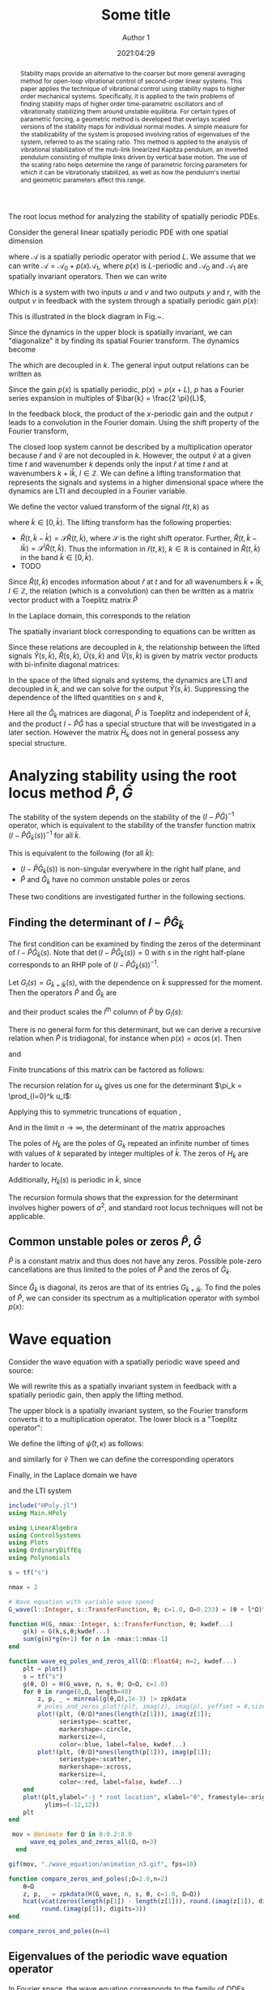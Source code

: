 #+TITLE: Some title
#+AUTHOR: Author 1
#+DATE: 2021:04:29
#+OPTIONS: h:6 num:t toc:nil
#+PROPERTY: header-args:matlab :session *MATLAB* :results output :exports both :eval never-export :noweb yes
#+property: header-args:julia  :session *Julia*  :exports both :eval never-export :async t
# #+SETUPFILE: https://fniessen.github.io/org-html-themes/setup/theme-readtheorg.setup
# #+HTML_HEAD: <link rel="stylesheet" type="text/css" href="https://gongzhitaao.org/orgcss/org.css"/>
#+latex_engraved_theme: ef-light
#+LATEX_CLASS: autart
#+LATEX_CLASS_OPTIONS: [twocolumn]
#+LATEX_HEADER: \input{preamble.tex}
#+latex_header: \usepackage{float}
#+EXCLUDE_TAGS: noexport
#+LATEX: \begin{frontmatter}
#+LATEX: \title{Some title} 
#+LATEX: \author[ABCDa]{Author 1}\ead{something}
#+LATEX: \author[ABCDb]{Author 2}\ead{something}
#+LATEX: \address[ABCDa]{Some address 1}
#+LATEX: \address[ABCDb]{Some address 2}
# #+latex_class: article
# #+latex_class_options: [10pt]
#+LATEX_HEADER: \usepackage{cancel}
#+latex_header: \usepackage{mathtools}
#+BIBLIOGRAPHY: ~/Documents/roam/biblio.bib
#+EXCLUDE_TAGS: noexport ignore
#+STARTUP: showall hideblocks 

#+BEGIN_SRC julia :results silent :exports none
using Pkg; Pkg.activate(".")
#+END_SRC

The root locus method for analyzing the stability of spatially periodic PDEs.

Consider the general linear spatially periodic PDE with one spatial dimension
\begin{align}
\label{eq:general-pde-1}
\partial_t \psi(t, x) &= \mathcal{A} \psi(t, x) + \mathcal{B} u(t, x) \\
y(t, x) &= \mathcal{C} \psi(t, x)
\end{align}
where \(\mathcal{A}\) is a spatially periodic operator with period \(L \). We assume that we can write \(\mathcal{A} = \mathcal{A}_0 + p(x) \mathcal{A}_1 \), where \(p(x) \) is \(L \)-periodic and \(\mathcal{A}_0 \) and \(\mathcal{A}_1 \) are spatially invariant operators. Then we can write
\begin{align}
\label{eq:general-pde-2}
\partial_t \psi(t, x) & = \mathcal{A}_0 \psi(t, x) + \overbrace{p(x) \underbrace{\mathcal{A}_1 \psi(t, x)}_r}^v + \mathcal{B} u(t, x)\\
y(t, x) & = \mathcal{C} \psi(t, x)\\
r(t, x) & = \mathcal{A}_1 \psi(t, x)
\end{align}
Which is a system with two inputs \(u \) and \(v \) and two outputs \( y\) and \(r \), with the output \(v \) in feedback with the system through a spatially periodic gain \(p(x) \):
\begin{align}
\label{eq:general-pde-feedback-1}
v(t, x) = p(x) r(t, x)
\end{align}
This is illustrated in the block diagram in Fig.~\ref{fig:periodic-pde-block-diagram}.
#+begin_export latex
\begin{figure}
    \centering
    \def\svgwidth{0.7\columnwidth}
    \import{figures}{periodic-pde-block-diagram.pdf_tex}
    \label{fig:periodic-pde-block-diagram}
    \caption{}
\end{figure}
#+end_export

Since the dynamics in the upper block is spatially invariant, we can "diagonalize" it by finding its spatial Fourier transform. The dynamics become
\begin{align}
\partial_t \hat{\psi}(t,k) & = A_0(k) \hat{\psi}(t, k) + v(t, k) + B(k) u(t, k) \label{eq:general-pde-3-fourier}\\
\hat{y}(t, k) &   = C(k) \hat{\psi}(t, k) \\
\hat{r}(t, k) &   = A_1(k) \hat{\psi}(t, k)
\end{align}
The which are decoupled in \(k\). The general input output relations can be written as
\begin{equation}
\label{eq:general-pde-operator}
\begin{bmatrix} \hat{y}(\cdot, k) \\ \hat{r}(\cdot, k) \end{bmatrix} = \begin{bmatrix}
G_{11,k} & G_{12,k} \\
G_{21,k} & G_{22,k}
 \end{bmatrix} \begin{bmatrix} \hat{u}(\cdot,k) \\ \hat{v}(\cdot,k) \end{bmatrix}
\end{equation}
Since the gain \(p(x) \) is spatially periodic, \(p(x) = p\left( x + {L} \right) \), \(p \) has a Fourier series expansion in multiples of \(\bar{k} = \frac{2 \pi}{L}\),
\begin{equation}
\label{eq:p-fourier-series}
p(x) = \sum_{l}^{} P_l \exp \left( j l x \frac{2 \pi}{L}  \right) = \sum_{l}^{} P_l \exp \left( j l \bar{k} x\right)
\end{equation}
In the feedback block, the product of the \(x \)-periodic gain and the output \(r \) leads to a convolution in the Fourier domain. Using the shift property of the Fourier transform,
\begin{align}
v(t, x) & = p(x) r(t, x) \label{eq:general-pde-4}\\
v(t, x) & = \sum_{l \in Z} P_l\ \left[ e^{j l \bar{k} x} r(t, x) \right] \\
\hat{v}(t, k) & = \sum_{l \in Z} P_l\ \hat{r}(t, k - \bar{k} l) \label{eq:r-v-lifted}
\end{align}
The closed loop system cannot be described by a multiplication operator because \(\hat{r} \) and \(\hat{v} \) are not decoupled in \(k \). However, the output \(\hat{v} \) at a given time \(t \) and wavenumber \(k \) depends only the input \(\hat{r} \) at time \(t \) and at wavenumbers \(k + l \bar{k} \), \(l \in \mathbb{Z} \). We can define a lifting transformation that represents the signals and systems in a higher dimensional space where the dynamics are LTI and decoupled in a Fourier variable.

We define the vector valued transform of the signal \(\hat{r}(t,k) \) as
\begin{equation}
\label{eq:lifting-transform-1}
\hat{R}(t, \tilde{k}) = \begin{bmatrix} \dots & \hat{r}(t, \tilde{k} - \bar{k}) & \hat{r}(t, \tilde{k}) & \hat{r}(t, \tilde{k} + \bar{k}) & \dots \end{bmatrix}
\end{equation}
where \(\tilde{k} \in [0, \bar{k}) \). The lifting transform has the following properties:

- \(\hat{R}(t, \tilde{k} - \bar{k}) = \mathcal{S} \hat{R}(t, \tilde{k}) \), where \(\mathcal{S}\) is the right shift operator. Further, \( \hat{R}(t, \tilde{k} - l \bar{k}) = \mathcal{S}^{l} \hat{R}(t, \tilde{k}) \). Thus the information in \(\hat{r}(t, k) \), \(k \in \mathbb{R} \) is contained in \(\hat{R}(t, \tilde{k}) \) in the band \(\tilde{k} \in [0, \bar{k}) \).
- TODO

Since \(\hat{R}(t, \tilde{k}) \) encodes information about \(\hat{r} \) at \(t \) and for all wavenumbers \(\tilde{k} + l \bar{k} \), \(l \in \mathbb{Z} \), the relation \ref{eq:r-v-lifted} (which is a convolution) can then be written as a matrix vector product with a Toeplitz matrix \(\hat{P} \)
\begin{align}
\label{eq:r-v-lifted-matrix}
\underbrace{\begin{bmatrix} \vdots \\
\hat{v}(t, \tilde{k} - \bar{k}) \\
 \hat{v}(t, \tilde{k}) \\
 \hat{v}(t, \tilde{k} + \bar{k}) \\
 \vdots  \end{bmatrix}}_{\hat{V}(t, \tilde{k})} & = 
\underbrace{\begin{bmatrix}
\ddots & \ddots & \ddots &    &    & & \\
\dots & P_1 & P_0 & P_{-1} & \dots &      & \\
 & \dots & P_1 & P_0   & P_{-1} & \dots  & \\
 &    & \dots & P_1   & P_0   & P_{-1} & \dots\\
 &    &    &      & \ddots    &  \ddots & \ddots
\end{bmatrix}}_{\hat{P}}
\underbrace{\begin{bmatrix} \vdots \\
\hat{r}(t, \tilde{k} - \bar{k}) \\
 \hat{r}(t, \tilde{k}) \\
 \hat{r}(t, \tilde{k} + \bar{k}) \\
 \vdots  \end{bmatrix}}_{\hat{R}(t, \tilde{k})}
\end{align}
In the Laplace domain, this corresponds to the relation
\begin{equation}
\label{eq:r-v-lifted-laplace}
\hat{V}(s, \tilde{k}) = \hat{P} \hat{R}(s, \tilde{k})
\end{equation}

The spatially invariant block corresponding to equations \ref{eq:general-pde-3-fourier} can be written as
\begin{align}
\label{eq:general-pde-operator-spatially-invariant}
\begin{bmatrix} \hat{y}(s, k) \\ \hat{r}(s, k) \end{bmatrix} = \begin{bmatrix}
G_{11,k}(s) & G_{12,k}(s) \\
G_{21,k}(s) & G_{22,k}(s)
 \end{bmatrix} \begin{bmatrix} \hat{u}(s,k) \\ \hat{v}(s,k) \end{bmatrix} = G_k(s) \begin{bmatrix} \hat{u}(s,k) \\ \hat{v}(s,k) \end{bmatrix}
\end{align}

Since these relations are decoupled in \(k \), the relationship between the lifted signals \( \hat{Y}(s, \tilde{k})\), \(\hat{R}(s, \tilde{k}) \), \(\hat{U}(s, \tilde{k}) \) and \(\hat{V}(s, \tilde{k}) \) is given by matrix vector products with bi-infinite diagonal matrices:
\begin{align}
\begin{bmatrix} \vdots \\ \hat{r}(s, \tilde{k} - \bar{k}) \\
\hat{r}(s, \tilde{k}) \\
\hat{r}(s, \tilde{k} + \bar{k}) \\
\vdots \end{bmatrix} = & 
 \begin{bmatrix}
 \ddots &  &  &  & \\
 & G_{21,\tilde{k} - l \bar{k}} &  &  & \\
 &  & G_{21,\tilde{k}} &  & \\
 &  &  & G_{21,\tilde{k} + l \bar{k}} & \\
 &  &  &  & \ddots
 \end{bmatrix} 
 \begin{bmatrix} \vdots \\ \hat{u}(s, \tilde{k} - \bar{k}) \\
 \hat{u}(s, \tilde{k}) \\
 \hat{u}(s, \tilde{k} + \bar{k}) \\
  \vdots \end{bmatrix}
 + \nonumber \\
& \begin{bmatrix}
 \ddots &               &  &  & \\
 & G_{22,\tilde{k} - l \bar{k}} &  &  & \\
 &  & G_{22,\tilde{k}} &  & \\
 &  &  & G_{22,\tilde{k} + l \bar{k}} & \\
 &  &  &  & \ddots
 \end{bmatrix}
\begin{bmatrix} \vdots \\ \hat{v}(s, \tilde{k} - \bar{k}) \\
 \hat{v}(s, \tilde{k}) \\
 \hat{v}(s, \tilde{k} + \bar{k}) \\
 \vdots \end{bmatrix} \text{ , or} \label{eq:general-pde-operator-lifted} \\
 \hat{R}(s, \tilde{k}) & = \hat{G}_{21,\tilde{k}}(s) \hat{U}(s, \tilde{k}) + \hat{G}_{22,\tilde{k}}(s) \hat{V}(s, \tilde{k})
\end{align}

In the space of the lifted signals and systems, the dynamics are LTI and decoupled in \(\tilde{k} \), and we can solve for the output \(\hat{Y}(s, \tilde{k})\). Suppressing the dependence of the lifted quantities on \(s \) and \(k \), 
\begin{align}
\label{eq:formal-solution-lifted}
\hat{R} & = \hat{G}_{21} \hat{U} + \hat{G}_{22} \hat{V} \\
\hat{V} & = \hat{P} \hat{R} = \hat{P} \hat{G}_{21} \hat{U} + \hat{P} \hat{G}_{22} \hat{V} \\
\implies (I - \hat{P} \hat{G}_{22}) \hat{V} & = \hat{P} \hat{G}_{21} \hat{U}\\
 \hat{Y} & = \hat{G}_{11} \hat{U} + \hat{G}_{12} \hat{V} \\
 & = \left[ \hat{G}_{11} +  (I - \hat{P} \hat{G}_{22})^{-1} \hat{P} \hat{G}_{21} \right] \hat{U} =: \hat{H} \hat{U}
\end{align}

Here all the \(\hat{G}_{\tilde{k}} \) matrices are diagonal, \(\hat{P} \) is Toeplitz and independent of \(\tilde{k} \), and the product \(I - \hat{P} \hat{G} \) has a special structure that will be investigated in a later section. However the matrix \(\hat{H}_k \) does not in general possess any special structure.

* Analyzing stability using the root locus method \( \hat{P}, \hat{G} \)
The stability of the system depends on the stability of the \(\left( I - \hat{P} \hat{G} \right)^{-1} \) operator, which is equivalent to the stability of the transfer function matrix \(\left( I - \hat{P} \hat{G}_{\tilde{k}}(s) \right)^{-1} \) for all \(\tilde{k} \).

This is equivalent to the following (for all \(\tilde{k} \)):
- \((I - \hat{P} \hat{G}_{\tilde{k}}(s)) \) is non-singular everywhere in the right half plane, and
- \(\hat{P} \) and \(\hat{G}_{\tilde{k}} \) have no common unstable poles or zeros

These two conditions are investigated further in the following sections.

** Finding the determinant of \(I - \hat{P} \hat{G}_{\tilde{k}} \)
The first condition can be examined by finding the zeros of the determinant of \(I - \hat{P} \hat{G}_{\tilde{k}}(s) \). Note that \(\det \left( I - \hat{P} \hat{G}_{\tilde{k}}(s) \right) = 0\) with \(s \) in the right half-plane corresponds to an RHP pole of \( \left( I - \hat{P} \hat{G}_{\tilde{k}}(s) \right)^{-1} \).

Let \(G_l(s) = G_{\tilde{k} + l \bar{k}}(s) \), with the dependence on \(\tilde{k} \) suppressed for the moment. Then the operators \(\hat{P} \) and \(\hat{G}_{\tilde{k}} \) are 
\begin{align*}
\hat{P} = \begin{bmatrix}
\ddots & \ddots & \ddots &    &    & & \\
\dots & P_1 & P_0 & P_{-1} & \dots &      & \\
 & \dots & P_1 & \fbox{P_0}   & P_{-1} & \dots  & \\
 &    & \dots & P_1   & P_0   & P_{-1} & \dots\\
 &    &    &      & \ddots    &  \ddots & \ddots
\end{bmatrix},\quad \hat{G}_{\tilde{k}} = \begin{bmatrix}
 \ddots & &  &  & \\
 & G_{-1}(s) &  &  & \\
 &  & \fbox{G_0(s)} &  & \\
 &  &  & G_1(s) & \\
 &  &  &  & \ddots
 \end{bmatrix}
\end{align*}
and their product scales the \(l^{\text{th}} \) column of \(\hat{P} \) by \(G_l(s) \):
\begin{align}
\label{eq:I-PG-general-form}
I - \hat{P} \hat{G}_{\tilde{k}} = I - \begin{bmatrix}
\ddots & \ddots & \ddots &    &    & & \\
\dots & G_{-2}P_1 & G_{-1}P_0 & G_0 P_{-1} & \dots &      & \\
  & \dots & G_{-1} P_1 & \fbox{\(G_0 P_0\)}   & G_1 P_{-1} & \dots  & \\
  &    & \dots & G_0 P_1   & G_1 P_0   & G_2 P_{-1} & \dots\\
  &    &    &      & \ddots    &  \ddots & \ddots
\end{bmatrix}
\end{align}

There is no general form for this determinant, but we can derive a recursive relation when \(\hat{P} \) is tridiagonal, for instance when \(p(x) = a \cos(x) \). Then
\begin{equation}
p(x) = a \cos(x) \Leftrightarrow \hat{P} = \frac{a}{2}
\begin{bmatrix} 
\ddots & \ddots & \ddots &     & \\
  & 1  & 0  &  1  & \\
  &    & \ddots &  \ddots & \ddots
\end{bmatrix} \label{eq:p-hat-with-cosine}
\end{equation}
and
\begin{equation}
\label{eq:det-calculation-1}
I - \hat{P} \hat{G}_{\tilde{k}} = \begin{bmatrix}
\ddots & \ddots & \ddots &    &    & & \\
\dots & - \frac{a}{2} G_{-2} & 1 & -\frac{a}{2} G_0  & \dots &      & \\
  & \dots & - \frac{a}{2} G_{-1}  & \fbox{\(1\)}   & - \frac{a}{2} G_1 & \dots  & \\
  &    & \dots & - \frac{a}{2} G_0   & 1  & - \frac{a}{2} G_2 & \dots\\
  &    &    &      & \ddots    &  \ddots & \ddots
\end{bmatrix}
\end{equation}
Finite truncations of this matrix can be factored as follows:

\begin{equation*}
\begin{bmatrix}
1  & g_1 &  & \\
g_0 & 1 & \ddots & \\
   &  \ddots & \ddots & g_n \\
   &  & g_{n-1} & 1
\end{bmatrix} = \begin{bmatrix}
1 &  &  & \\
l_0 & \ddots & & \\
 &  \ddots & \ddots &  \\
 &  & l_{n-1} & 1
\end{bmatrix} \begin{bmatrix}
u_0 & g_1 &  & \\
 & \ddots & \ddots & \\
 &  & \ddots & g_n \\
 &  &   & u_n
\end{bmatrix}
\end{equation*}
\begin{align*}
l_k & = g_{k-1} / u_{k-1} \\
1 & = l_{k-1} g_k + u_k  \implies u_k = 1 - \frac{g_k g_{k-1}}{u_{k-1}},\ u_0 = 1
\end{align*}
The recursion relation for \(u_k \) gives us one for the determinant \(\pi_k = \prod_{l=0}^k u_l\):
\begin{align*}
\pi_0 & = u_0 = 1 \\
\pi_1 & = u_1 = 1 - g_0 g_1 \\
\pi_{l} & = u_l \pi_{l-1} = \left( 1 -  \frac{g_l g_{l-1}}{u_{l-1}} \right) \pi_{l-1} = \left( 1 - \frac{g_l g_{l-1} \pi_{l-2}}{\pi_{l-1}} \right) \pi_{l-1} \\
& = \pi_{l-1} - g_l g_{l-1} \pi_{l-2}
\end{align*}
Applying this to symmetric truncations of equation \ref{eq:det-calculation-1},
\begin{equation}
\label{eq:det-truncation-1}
H_n := \begin{bmatrix}
1                   &  -\frac{a}{2} G_{-n + 1} &  &  \\
- \frac{a}{2} G_{-n} & \ddots & \ddots &  \\
                    & \ddots & \ddots & - \frac{a}{2} G_{n} \\
                    & & -\frac{a}{2} G_{n-1} &
\end{bmatrix}
\end{equation}
\begin{align}
\pi_{-n} & = 1 \\
\pi_{-n + 1} & = 1 - \frac{a^2}{4} \left( G_{-n + 1} G_{-n} \right) \\
\pi_l & = \pi_{l-1} - \frac{a^2}{4} \left( G_l G_{l-1} \right) \pi_{l-2} \implies \\
\pi_n & = 1 - \frac{a^2}{4} \sum_{l=-n}^{n-1} G_{l}G_{l+1} + \mathcal{O}(a^{4})
\end{align}
And in the limit \(n \to \infty \), the determinant of the matrix \ref{eq:det-calculation-1} approaches
\begin{align}
\label{eq:det-calculation-inf}
\det(I - \hat{P} \hat{G}_{\tilde{k}}) & = 1 - \frac{a^2}{4} \sum_{l \in \mathbb{Z}}^{} G_l(s) G_{l+1}(s) + \mathcal{O}(a^{4}) \\
& = 1 - \frac{a^2}{4} \sum_{l \in \mathbb{Z}}^{} G_{\tilde{k} + l \bar{k}}(s) G_{\tilde{k} + (l+1) \bar{k}}(s) + \mathcal{O}(a^{4}) \\
& = 1 - \frac{a^2}{4} H_{\tilde{k}}(s) + \mathcal{O}(a^{4})
\end{align}
The poles of \(H_{\tilde{k}} \) are the poles of \(G_{k} \) repeated an infinite number of times with values of \(k \) separated by integer multiples of \( \bar{k} \). The zeros of \(H_{\tilde{k}} \) are harder to locate.

Additionally, \(H_{\tilde{k}}(s) \) is periodic in \(\tilde{k} \), since
\begin{align}
H_{\tilde{k} + \bar{k}}(s) & = \sum_{l \in \mathbb{Z}}^{} G_{\tilde{k} + \bar{k} + l \bar{k}}(s) G_{\tilde{k} + \bar{k} + (l + 1) \bar{k}}(s) \\
& = \sum_{m \in \mathbb{Z}}^{} G_{\tilde{k} + m \bar{k}}(s) G_{\tilde{k} + (m+1) \bar{k}}(s) = H_{\tilde{k}}(s) \quad (m := l + 1)
\end{align}

The recursion formula shows that the expression for the determinant involves higher powers of \(a^2 \), and standard root locus techniques will not be applicable. 

** Common unstable poles or zeros \( \hat{P}, \hat{G} \)

\(\hat{P} \) is a constant matrix and thus does not have any zeros. Possible pole-zero cancellations are thus limited to the poles of \(\hat{P} \) and the zeros of \(\hat{G}_{\tilde{k}} \). 

Since \(\hat{G}_{\tilde{k}} \) is diagonal, its zeros are that of its entries \(G_{\tilde{k} + l \bar{k}} \). To find the poles of \(\hat{P} \), we can consider its spectrum as a multiplication operator with symbol \(p(x) \):
\begin{equation*}
v(x) = p(x) r(x) \implies \lambda(P) = \overline{\left\{ p(x);\ x \in \mathbb{R} \right\}}
\end{equation*}

* Wave equation
Consider the wave equation with a spatially periodic wave speed and source:
\begin{equation}
\label{eq:wave-eqn-spatial-x}
\partial_{t t} \psi(t,x) = (c_0^2 + p(x)) \partial_{x x} \psi(t,x) + f(t, x)
\end{equation}
We will rewrite this as a spatially invariant system in feedback with a spatially periodic gain, then apply the lifting method.
\begin{align*}
\partial_{t t} \psi(t, x) & = c_0^2 \partial_{x x} \psi(t, x) + \underbrace{p(x) \partial_{x x} \psi(t,x)}_v + f(t,x) \\
\partial_{t t} \psi(t, x) & = c_0^2 \partial_{x x} \psi(t, x) + v(t, x) + f(t, x)
\end{align*}

#+begin_export latex
\begin{figure}
    \centering
    \def\svgwidth{0.5\columnwidth}
    \import{figures}{wave-eqn-block-diagram.pdf_tex}
    \label{fig:wave-eqn-block-diagram}
    \caption{}
\end{figure}
#+end_export

\begin{align*}
u &= G_1 f + G_2 v \\
v &= p(x) \partial_{x x} u
\end{align*}

The upper block is a spatially invariant system, so the Fourier transform converts it to a multiplication operator. The lower block is a "Toeplitz operator":
\begin{align*}
\partial_{t t} \psi(t, x) & = c_0^2 \partial_{x x} \psi(t, x) + f(t, x) & \Longleftrightarrow \partial_{t t} \hat{\psi}(t, \kappa) & = - \kappa^2 c_0^2 \hat{\psi}(t, \kappa) + f(t, \kappa)\\
v(t, x) & = p(x) \partial_{x x} \psi(t, x) = \sum_{l \in \mathbb{Z}}^{} \hat{P}_l e^{j l \bar{\kappa} x} \partial_{x x} \psi(t, x) & \Longleftrightarrow \hat{v}(t, \kappa) & = - \sum_{l \in \mathbb{Z}}^{} \hat{P}_l \left( \kappa - \bar{\kappa} l \right)^2 \hat{\psi}(t, \kappa - \bar{\kappa} l)
\end{align*}

We define the lifting of \(\hat{\psi}(t,\kappa) \) as follows:
\begin{align*}
\hat{\psi}(t, \kappa) &= \left( \begin{smallmatrix} \dots & \hat{\psi}(t, \kappa - \bar{\kappa}) & \hat{\psi}(t, \kappa) & \hat{\psi}(t, \kappa + \bar{\kappa}) &  \dots \end{smallmatrix} \right)^T
\end{align*}
and similarly for \(\hat{v} \)
Then we can define the corresponding operators
\begin{align*}
\hat{G} & = \begin{bmatrix}
& \ddots  &  & &  & \\
&  & G(\kappa - \bar{\kappa})  & & & \\
& &  & G(\kappa) & & \\
&  &  &  & G(\kappa + \bar{\kappa}) & \\
& &  &  & & \ddots
\end{bmatrix} \\
\hat{P} & = \begin{bmatrix}
\ddots & \ddots & \ddots & &  \\
 & P_{1} & P_{0} & P_{-1} & \\
& & \ddots & \ddots & \ddots 
\end{bmatrix} \begin{bmatrix}
& \ddots &  &  & & \\
& & -(\kappa - \bar{\kappa})^2 &  & & \\
& & & - (\kappa)^2 & & \\
& & & & - (\kappa + \bar{\kappa})^2 & \\
& & & & & \ddots
 \end{bmatrix}
\end{align*}
Finally, in the Laplace domain we have
\begin{align}
\label{eq:lifting-3}
\hat{\psi}(s, \kappa) &= \left( \begin{smallmatrix} \dots & \hat{\psi}(s, \kappa - \bar{\kappa}) & \hat{\psi}(s, \kappa) & \hat{\psi}(s, \kappa + \bar{\kappa}) &  \dots \end{smallmatrix} \right)^T \\
G(s,\kappa) &= \frac{1}{s^2 + \kappa^2 c_0^2}
\end{align}
and the LTI system
\begin{align}
\label{eq:lifting-4}
\hat{\psi}(s, \kappa) = \hat{G}_1(s, \kappa) \hat{F}(s, \kappa) + \hat{G}_2(s,\kappa) \hat{V}(s, \kappa)
\end{align}

#+BEGIN_SRC julia :tangle "./wave_equation/wave_equation_root_locus.jl" :mkdirp yes
  include("HPoly.jl")
  using Main.HPoly
#+END_SRC

#+BEGIN_SRC julia :tangle "./wave_equation/wave_equation_root_locus.jl" :mkdirp yes
  using LinearAlgebra
  using ControlSystems
  using Plots
  using OrdinaryDiffEq
  using Polynomials

  s = tf("s")

  nmax = 2

  # Wave equation with variable wave speed
  G_wave(l::Integer, s::TransferFunction, θ; c=1.0, Ω=0.233) = (θ + l*Ω)^2/(s^2 + c^2*(θ + l*Ω)^2)

  function H(G, nmax::Integer, s::TransferFunction, θ; kwdef...)
      g(k) = G(k,s,θ;kwdef...)
      sum(g(n)*g(n+1) for n in -nmax:1:nmax-1)
  end

  function wave_eq_poles_and_zeros_all(Ω::Float64; n=2, kwdef...)
      plt = plot()
      s = tf("s")
      g(θ, Ω) = H(G_wave, n, s, θ; Ω=Ω, c=1.0)
      for θ in range(0,Ω, length=40)
          z, p, _ = minreal(g(θ,Ω),1e-3) |> zpkdata
          # poles_and_zeros_plot!(plt, imag(z), imag(p), yoffset = θ,size=(1600,900))
          plot!(plt, (θ/Ω)*ones(length(z[1])), imag(z[1]);
                seriestype=:scatter,
                markershape=:circle,
                markersize=4,
                color=:blue, label=false, kwdef...)
          plot!(plt, (θ/Ω)*ones(length(p[1])), imag(p[1]);
                seriestype=:scatter,
                markershape=:xcross,
                markersize=4,
                color=:red, label=false, kwdef...)
      end
      plot!(plt,ylabel="-j * root location", xlabel="θ", framestyle=:origin, size=(1600,900),
            ylims=(-12,12))
      plt
  end
#+END_SRC

#+RESULTS:
: wave_eq_poles_and_zeros_all (generic function with 1 method)

#+BEGIN_SRC julia
   mov = @animate for Ω in 0:0.2:8.0
        wave_eq_poles_and_zeros_all(Ω, n=3)
    end

  gif(mov, "./wave_equation/animation_n3.gif", fps=10)
#+END_SRC

#+RESULTS:
: Plots.AnimatedGif("/home/karthik/Documents/research/driven_oscillators/periodic_pdes/wave_equation/animation_n3.gif")

#+BEGIN_SRC julia :tangle "./wave_equation/wave_equation_root_locus.jl" :results none
function compare_zeros_and_poles(;Ω=2.0,n=2)
    θ=Ω
    z, p, _ = zpkdata(H(G_wave, n, s, θ, c=1.0, Ω=Ω))
    hcat(vcat(zeros(length(p[1]) - length(z[1])), round.(imag(z[1]), digits=3)),
         round.(imag(p[1]), digits=3))
end
#+END_SRC

#+BEGIN_SRC julia :tangle "./wave_equation/wave_equation_root_locus.jl"
  compare_zeros_and_poles(n=4)
#+END_SRC

#+RESULTS:
|    0.0 |   10.0 |
|    0.0 |  -10.0 |
|    0.0 |    8.0 |
|    0.0 |   -8.0 |
|  7.084 |    6.0 |
| -7.084 |   -6.0 |
|  5.416 |  4.001 |
| -5.416 | -4.001 |
|  2.454 |    2.0 |
| -2.454 |   -2.0 |

** Eigenvalues of the periodic wave equation operator

In Fourier space, the wave equation corresponds to the family of ODEs
\begin{align*}
\partial_{t t} \psi(t, k) & = - k^2 c_0^2 \psi(t, k) - \sum\limits_n p_n (k-n \Omega)^2 \psi(t, k - n \Omega) + f(t,k)
\end{align*}
corresponding to the linear PDE operator
\begin{align*}
\mathcal{A}(k) = - k^2 c_0^2 - \sum\limits_n p_n (k - n \Omega)^2 \mathcal{S}_{n \Omega}
\end{align*}
Where \(\mathcal{S}_{\cdot} \) is the left-shift operator. Discretizing the frequency \(k \) with step \(\delta \) so that \(N \delta = \Omega \), \(\mathcal{A} \) has a matrix representation
\begin{align*}
\resizebox{0.8\hsize}{!}{$%
A \hat{\psi} = \begin{bmatrix}
  \ddots &     &                     &        &                  &                       &        &        &        \\
         &     &                     &                  & \ddots           &                       &        &        &        \\
         &     & - (c_0^2 + p_0)(-2\delta)^2 &                  &        & (-2\delta + N\delta)^2 p_{-1}                   &        &        &        \\
  \ddots &     &                     & - (c_0^2 + p_0) \delta^2 &        &                  & (-\delta + N\delta)^2 p_{-1}    &        &        \\
         & \framebox{\((-N\delta)^2 p_1\)} & \dots               & \dots            &      \framebox{0} & \dots            & \dots       & \framebox{\((N\delta)^2 p_{-1}\)} &        \\
         &     & (\delta - N\delta)^2 p_{1}                 &                  &        & - (c_0^2 + p_0) \delta^2 &                       &        & \ddots \\
         &     &                     & (2\delta - N\delta)^2 p_{1}           &        &                  & - (c_0^2 + p_0) (2 \delta)^2 &        &        \\
         &     &                     &                  & \ddots &                  &                       & \ddots &        \\
         &     &                     &                  &        &                  &                       &        & \ddots
       \end{bmatrix} \begin{pmatrix} \vdots \\ \framebox{\psi_{-N\delta}} \\ \vdots \\ \psi_{-2\delta}\\ \psi_{-\delta}\\ \framebox{\psi_{0\delta}}\\ \psi_{\delta} \\ \psi_{2\delta} \\ \vdots \\ \framebox{\psi_{N\delta}} \\ \vdots \end{pmatrix}}
\end{align*}

When \(p(x) = \epsilon \cos(\Omega x)\), \(p_{-1} = p_1 = \epsilon/2\) and \(p_n = 0 \) otherwise. Then only one super and subdiagonal of \(A \) is nonzero.

#+BEGIN_SRC julia :tangle "./wave_equation/wave_equation_eigenvalues.jl" :exports code :results silent :mkdirp yes
  using LinearAlgebra
  using SparseArrays
  using Plots

  function wave_eq_operator(ϵ::Real, Ω::Real)
      # ϵ = 0.01                        # Parametric forcing amplitude
      # Ω = 0.40                        # Parametric forcing wavenumber 
      p₊ = ϵ/2
      p₋ = ϵ/2                        # Fourier series coefficients for ϵ cos(Ω x)

      N = 16                          # number of grid points in [0, Ω]
      c₀ = 1.0                        # Wave speed
      δ = Ω/N                         # Grid spacing in frequency
      nterms = 2*N                    # Truncation of PDE operator is 2*nterms+1 square in size

      diagonal    = [ -(c₀^2 + 0) * (k*δ)^2 for k in -nterms:nterms ];
      supdiagonal = [ -(k*δ + Ω)^2 * p₋     for k in -nterms:nterms ];
      subdiagonal = [ -(k*δ - Ω)^2 * p₊     for k in -nterms:nterms ];

      Aoperator = diagm(0 => diagonal,
                        -N => subdiagonal[1+N:end],
                        N => supdiagonal[1:end-N]);
  end
#+END_SRC

#+BEGIN_SRC julia :tangle "./wave_equation/wave_equation_eigenvalues.jl" :exports code :results replace :mkdirp yes
  ϵ_all = range(0.0, 2.5, length=150)
  Ω_all = range(0.0, 1000, length=150)
  max_eigs = zeros(length(ϵ_all), length(Ω_all))
  for (i,ϵ) in enumerate(ϵ_all)
      for (j,Ω) in enumerate(Ω_all)
          max_eigs[i,j] = maximum(identity, 
                                  wave_eq_operator(ϵ, Ω) |> eigvals .|> real)
      end
  end

  # contour(Ω_all, ϵ_all, max_eigs, levels=range(0,2.0,length=20), size=(1600,900), label=false)
  size(max_eigs)
#+END_SRC

#+RESULTS:
| 150 | 150 |

#+BEGIN_SRC julia :tangle "./wave_equation/wave_equation_eigenvalues.jl" :exports both :results replace :mkdirp yes
  contour(Ω_all,ϵ_all,max_eigs,label=false, levels=exp.(-4:0.8:10), size=(1600,900),
          xlabel="Ω", ylabel="ϵ", title="Largest eigenvalue of the periodic wave equation")
#+END_SRC

#+RESULTS:
: Plot{Plots.GRBackend() n=1}

* Swift-Hohenberg equation \( \psi_t = \mathcal{A}^2 \psi \)
The linearization of the Swift-Hohenberg equation around its time-independent spatially periodic solution leads to a PDE with spatially periodic coefficients of the form
\begin{align}
\partial_t \psi & = - \left( \partial_x^2 + \chi^2 \right)^2 \psi + f \psi + u \nonumber\\
y & = \psi \label{eq:swift-hohenberg-orig}
\end{align}
with \(0 \ne \chi \in \mathbb{R}\), \( c > 0 \) and \(f(x) = f(x + L) \). We assume here that \(f(x) = \epsilon \cos \left( \frac{2 \pi}{L} x \right) =: \epsilon \cos(\Omega x) \), with \(\epsilon \in \mathbb{R} \) small.

Writing this in the form of equation \ref{eq:general-pde-2}, we get
\begin{equation}
\begin{array}{ll}
\mathcal{A}_0 = - \left( \partial_x^2 + \chi^2 \right)^2 & \mathcal{B} = I\\
\mathcal{A}_1 = I\\
p(x) = f(x) & \bar{k} = \frac{2 \pi}{L} = \Omega
\end{array}\label{eq:swift-1}
\end{equation}
so that in the spatial Fourier domain,
\begin{equation}
\label{eq:swift-2}
\begin{array}{ll}
A_0(k) = -(\chi^2 - k^2)^2  & B(k) = I \\
A_1(k) = I \\
P_l = \begin{cases}
  \epsilon/2 & l = \pm1 \\
  0 & \text{otherwise}
\end{cases}
\end{array}
\end{equation}
Since we are concerned with the stabilty of the operator \(\left( I - \hat{P} \hat{G}_{22,k}(s) \right)^{-1}\), we find the transfer function \(G_{22,k}(s)\) from its realization
\begin{equation}
\begin{array}{ll}
G_{22,k}:  \begin{array}{c:c}
  A_0(k) & B(k) \\
  \hdashline
A_1(k) & 0
\end{array} & 
\implies G_{22,k}(s) = \frac{1}{s + \left( \chi^2 - k^2 \right)^2}
\end{array}
\end{equation}
So that the lifted transfer transfer operator \(\hat{G}_{22,\theta}\) is given by
\begin{equation}
\label{eq:swift-3}
\hat{G}_{22,\theta} = \begin{bmatrix}
\ddots &       & & & \\
  & \frac{1}{s + \left( \chi^2 - (\theta - \Omega)^2 \right)^2} & & & \\
  & & \frac{1}{s + \left( \chi^2 - \theta^2 \right)^2} &  & \\
  & & & \frac{1}{s + \left( \chi^2 - (\theta + \Omega)^2 \right)^2} & \\
  & & & & \ddots 
 \end{bmatrix}
\end{equation}
And \(\hat{P} \) is (from equation \ref{eq:p-hat-with-cosine})
\begin{equation} 
\label{eq:swift-3}
\hat{P} = \frac{\epsilon}{2} \begin{bmatrix} 
\ddots & \ddots & \ddots &     & \\
  & 1  & 0  &  1  & \\
  &    & \ddots &  \ddots & \ddots
\end{bmatrix}
\end{equation}
From the expression for the determinant of \(\left( I - \hat{P} \hat{G}_{\tilde{k}} \right) \) (equation \ref{eq:det-calculation-inf}),
\begin{equation}
\label{eq:swift-4}
\det(I - \hat{P} \hat{G}_{\tilde{k}}) = 1 - \frac{\epsilon^2}{4} H_{\tilde{k}}(s) + \mathcal{O}(\epsilon^{4})
\end{equation}
where the poles of \(H_{\theta}(s) \) are the poles of \(\hat{G}_{22,\theta} \) and whose zeros are yet to be determined. For small \(\epsilon \), we can analyze this with the root locus method. \(\left( 1 - \frac{\epsilon^2}{4} H_{\theta}(s) \right)^{-1} \) is the transfer function of a system \(H_{\theta}(s) \) with a feedback gain of \(\epsilon^2/4 \), and the poles of this system for varying \(\epsilon \) are given by its root locus.
# % #+begin_export latex
# % \begin{figure}[htb]
# %    \centering
# %    \def\svgwidth{0.6\columnwidth}
# %    \import{figures}{root-locus-setup.pdf_tex}
# %    \label{fig:root-locus-setup}
# %    \caption{}
# %\end{figure}
# %#+end_export
Specifically, we can look at the locations of the poles of the closed loop system for \(\epsilon \to 0^{+} \). This corresponds to the poles of the system \(H_{\theta}(s) \), which are at \( s = - (\chi^2 - (\theta + l \Omega)^2)^2\), \(\theta \in [0, \Omega],\ l \in \mathbb{Z} \). 

The denominator of \(H_{\theta}(s) \) is a product of factors of the form
\[
s + \left( \chi^2 - (\theta + l \Omega)^2 \right)^2,\quad n \in \mathbb{Z}, \theta \in [0, 2 \pi), \Omega \in \mathbb{R}^{+}.
\]
Clearly \(H \) has no poles in the RHP, and thus it is never exponentially unstable. However, the system can still go unstable where \(H_{\theta}(s) \) has a double (or higher) pole at the origin without overlapping zeros. We analyze the double poles and zeros of \(H \) next.

** Poles and zeros of \(H(s) \)

# The system is unstable whenever two of these poles (for different values of \(l \)) coincide

Let \(H_{n,\theta}(s) \) be the truncation of \(H_{\theta}(s) \) to the central \(2 n + 1 \) terms:
\begin{align*}
f_l(s; \theta, \chi, \Omega) & := {s + (\chi^2 - (\theta + l \Omega)^2)^2}\\
H_{n,\theta}(s) & := \sum\limits_{l=-n}^n \frac{1}{f_l(s; \theta, \chi, \Omega) f_{l+1}(s; \theta, \chi, \Omega)}
\end{align*}
Then
\begin{align*}
H_{n,\theta}(s) & = \sum_{l=-n}^{n-1} \frac{1}{f_l(s; \theta, \chi, \Omega) f_{l+1}(s; \theta, \chi, \Omega)} \\
& = \frac{\sum\limits_{l=-n}^{n-1} {\prod\limits_{\substack{m = -n\\m \ne l, l+1}}^{n} f_m(s; \theta, \chi, \Omega)}}{\prod\limits_{l=-n}^{n} f_l(s; \theta, \chi, \Omega)}.
\end{align*}

We predict instability for \(\epsilon \to 0^{+} \) when one of these poles approaches \(0 \). This implies
 \begin{align*}
 & \left( \theta + l \Omega \right)^2 = \chi^2\\
 & \theta + l \Omega = \pm \chi \\
 & l \Omega = \pm \chi - \theta \\
 & \Omega = \frac{\pm \chi - \theta}{l},\ l \in \mathbb{Z} - \left\{ 0 \right\} \\
 & \Omega = \frac{\theta \pm \chi}{l},\ l \in \mathbb{Z} - \left\{ 0 \right\}
 \end{align*}

*** Pole locations
All the poles are on the negative real axis or at the origin. \(H_{n,\theta}(s) \) has double poles whenever
\[
  (s + (\chi^2 - (\theta + m \Omega)^2)^2) = (s + (\chi^2 - (\theta + n \Omega)^2)^2) = 0 \quad m,n \in \mathbb{Z}, m \ne n, \theta \in [0, \Omega)
\]
This implies
\begin{align*}
(\chi^2 - (\theta + m \Omega)^2) & = \pm (\chi^2 - (\theta + n \Omega)^2) \\
(\theta + m \Omega) = \pm (\theta + n \Omega) &  \text{ or } (\theta + m \Omega)^2 + (\theta + n \Omega)^2 = 2 \chi^2 \\
m + n = -\frac{2 \theta}{\Omega} & \text{ or }  2 \theta^2 + 2 (m + n) \theta \Omega + (m^2 + n^2) \Omega^2 = 2 \chi^2
\end{align*}

**** Case \(m + n = - 2 \theta/\Omega \)
Since \(\theta \in [0, \Omega) \), \(m + n = - 2 \theta/\Omega \) requires that \(\theta = 0 \) or \(\theta = 0.5 \Omega \). So
\begin{align*}
m + n =
\begin{cases}
  0 & \theta = 0 \\
  -1 & \theta = \Omega/2
\end{cases}
\end{align*}
respectively.

#+attr_latex: :options {}{double-pole-of-H}
#+begin_lemma
\(H_{n,\theta}(s) = \sum\limits_{l=-n}^{n-1} \frac{1}{(s + (\chi^2 - (\theta + l \Omega)^2)^2) (s + (\chi^2 - (\theta + (l+1) \Omega)^2)^2)} \) has a double pole at  \(\bar{s} \) iff \(\exists l,k \) s.t. \( -n \le l, k \le n \) and
1. \(\bar{s} = - (\chi^2 - (\theta + l \Omega)^2)^2 \)
2. \( \theta = 0, k = -l \) or \(\theta = \Omega/2, k+l = -1 \)
#+end_lemma

**** TODO Case \((\theta + m \Omega)^2 + (\theta + n \Omega)^2 = 2 \chi^2 \)

The other possibility gives
\[
\frac{\theta}{\Omega} = - \frac{m + n}{2} \pm \sqrt{\frac{\chi^2}{\Omega^2} - \frac{(m - n)^2}{4}}
\]
Since \(\theta \in [0, \Omega) \), 
- we require that the discriminant be positive, /i.e./ \(\|m - n\| < 2 \chi/\Omega \).

*** Zero locations 
Every coefficient of the zero polynomial is positive. From Descartes' rule of signs, it follows that there are no positive real zeros.

Let the zero polynomial be \(N_{n,\theta}(s) \):
\begin{align*}
N_{n,\theta}(s) & := \sum\limits_{l=-n}^n \prod\limits_{\substack{m=-n\\m \ne l, l+1}}^n f_m(s; \theta, \chi, \Omega) \\
& = \sum\limits_{l=-n}^n \prod\limits_{\substack{m=-n\\m \ne l, l+1}}^n (s + (\chi^2 - (\theta + m \Omega)^2)^2)
\end{align*}
Note that each term in the sum includes all but two consecutive factors. If any two of these factors are zero at \(\bar{s} \), then it follows that \(N_{n,\theta}(\bar{s}) = 0 \) whenever at least one of these factors appears in each term in the sum. This is the case whenever the two zero factors are non-consecutive. Thus, a double pole of \(H_{n,\theta} \) at \(\bar{s} \) can also be a zero of \(H_{n,\theta} \). We show this explicitly for our system below.

Suppose one of the factors \(f_l(\bar{s};\theta,\chi,\Omega) = 0 \) at \( \bar{s} \). Then only two of the \(2 n - 1 \) terms in the sum that forms \(N_{n,\theta} \) are nonzero:
\begin{align*}
N_{n,\theta}(\bar{s}) & = \prod\limits_{\substack{m=-n\\m \ne l-1, l}}^{n} (\bar{s} + (\chi^2 - (\theta + m \Omega)^2)^2) + \prod\limits_{\substack{m=-n\\m \ne l, l+1}}^{n} (\bar{s} + (\chi^2 - (\theta + m \Omega)^2)^2) \\
& = \left[ (\bar{s} + (\chi^2 - (\theta + (l-1) \Omega)^2)^2) + (\bar{s} + (\chi^2 - (\theta + (l+1) \Omega)^2)^2) \right] \prod\limits_{\substack{m=-n\\m \ne l-1, l, l+1}}^n (\bar{s} + (\chi^2 - (\theta + m \Omega)^2)^2) \\
& = \left[ \bar{s} + \frac{ (\chi^2 - (\theta + (l-1)\Omega)^2)^2 + (\chi^2 - (\theta + (l+1)\Omega)^2)^2 }{2} \right]  \prod\limits_{\substack{m=-n\\m \ne l-1, l, l+1}}^n (\bar{s} + (\chi^2 - (\theta + m \Omega)^2)^2)
\end{align*}
If, in addition, a second factor \(f_k(\bar{s}; \theta, \chi, \Omega) = 0\) for some \(k \ne l\), then we see from the above that \(N_{n,\theta}(\bar{s}) = 0 \) if \(k \ne l, l-1 \text{ or } l+1 \):
\begin{align*}
N_{n,\theta}(\bar{s}) \begin{cases}
  = 0 & \abs{l - k} \ge 2 \\
  \ne 0 & \abs{l - k} < 2 
\end{cases}
\end{align*}
leading to:
#+attr_latex: :options {}{zero-of-H}
#+begin_theorem
Suppose the transfer function \(H_{n,\theta}(s) := \sum\limits_{l=-n}^{n-1} \frac{1}{f_l(s) f_{l+1}(s)} \) has a double pole at \( \bar{s} \), such that \(f_l(\bar{s}) = f_k(\bar{s}) = 0 \), with \(l \ne k \). It has a zero at \( \bar{s} \) iff \(\abs{l - k} \ge 2 \).
#+end_theorem

Combining the results of Lemma \ref{thm:double-pole-of-H} and Theorem \ref{thm:zero-of-H}, we get:
#+attr_latex: :options {}{pole-zero-cancellation-for-H}
#+begin_lemma
\(H_{n,\theta}(s) = \sum\limits_{-n}^{n-1} \frac{1}{(s + (\chi^2 - (\theta + l \Omega)^2)^2) (s + (\chi^2 - (\theta + (l+1) \Omega)^2)^2)} \) has the following propreties:
1. A double pole at \(\bar{s} \) when \(\exists -n \le l,k \le n \) s.t. \(l \ne k \) and
   \begin{align}
   \bar{s} + (\chi^2 - (\theta + l \Omega)^2)^2 = 0 \\
   k + l = \begin{cases}
   0 & \theta = 0 \\
   -1 & \theta = \Omega/2
   \end{cases}
   \end{align}
2. A cancelling zero at \( \bar{s} \) when \(\abs{l - k} \ge 2 \), and
3. No cancelling zero at \( \bar{s} \) when \(\abs{l - k} < 2\)
#+end_lemma

*** COMMENT Root locus rules for \(1 - H(s) \)
- The pole polynomial is of order \(2 n + 1 \), and the zero polynomial is of order \(2 n - 1 \). Thus there are two root locus branches that go to infinity.
- \(\angle H_n(s) = \angle 1 = 2 k \pi\) for points \(s \) on the root locus.
- Poles and zeros to the left of root locus points contribute an angle of \(0 \) to \(\angle H_n(s) \).
- Each real pole to the right of root locus points contributes an angle of \(-\pi \).
- Each real zero to the right of root locus points contributes an angle of \(\pi \).
- So the the (number of poles - number of zeros) to the right of root locus points must be even.

** Stability of the Swift-Hohenberg equation

We can now address the question of stability for small periodic spatial forcing \(\epsilon \). We are interested in double (or higher order) poles at the origin. This requires (for distinct \(l \) and \(k \))
\begin{align}
\cancelto{0}{s} + (\chi^2 - (\theta + l \Omega)^2)^2 = 0 \\
\cancelto{0}{s} + (\chi^2 - (\theta + k \Omega)^2)^2 = 0
\end{align}
From lemma \ref{thm:pole-zero-cancellation-for-H}, we also require one of the following conditions to be met for \(\theta \) and \(l,k \):
\begin{align*}
k + l = \begin{cases}
  0 & \theta = 0 \\
  -1 & \theta = \Omega/2
\end{cases}
\end{align*}
Together, this gives us the values of the spatial forcing wavenumber \(\Omega \) at which instability can occur:
\begin{align*}
\theta = 0, l + k = 0 \implies &  \chi^2 = (\cancelto{0}{\theta} + l \Omega)^2 \implies \Omega = \frac{\chi}{\abs{l}} = \frac{\chi}{\abs{k}} \\
\theta = \Omega/2, l + k = -1 \implies & \chi = (\cancelto{\Omega/2}{\theta} + l \Omega)^2 \implies \Omega = \frac{\chi}{\abs{l + 1/2}} = \frac{\chi}{\abs{k + 1/2}}
\end{align*}

Here is a summary of the double poles and zeros at the origin for \(H_{n,\theta}(s) \):
#+attr_latex: :align r|r|r|c|r|r
|--------------+------------+--------------+----------------------+----------------+------------------|
| \(l,\ k \)   | \(l + k \) | \(\theta \)       | \(\Omega \)               | \(\abs{l-k} \) | Cancelling zero? |
|--------------+------------+--------------+----------------------+----------------+------------------|
| \(-1, 1 \)   | \(0 \)     | \(0 \)       | \(\chi \)               | \(2 \)         | Yes              |
| \(-2, 2 \)   | \(0 \)     | \(0 \)       | \(\chi/2 \)             | \(4 \)         | Yes              |
| \(-3, 3 \)   | \(0 \)     | \(0 \)       | \(\chi/3 \)             | \(6 \)         | Yes              |
| \(\vdots  \) | \(0 \)     | \(\vdots  \) | \(\vdots  \)         | \(\vdots  \)   | Yes              |
| \(-n, n \)   | \(0 \)     | \(0 \)       | \(\chi/n \)             | \(2 n \)       | Yes              |
|--------------+------------+--------------+----------------------+----------------+------------------|
| \(-1,0 \)    | \(-1 \)    | \(\Omega/2 \)     | \(2 \chi \)             | \(1 \)         | *No*               |
| \(-2,1 \)    | \(-1 \)    | \(\Omega/2 \)     | \(2 \chi / 3 \)         | \(3 \)         | Yes              |
| \(-3,2 \)    | \(-1 \)    | \(\Omega/2 \)     | \(2 \chi / 5\)          | \(5 \)         | Yes              |
| \(\vdots\)   | \(-1 \)    | \(\vdots  \) | \(\vdots  \)         | \(\vdots  \)   | Yes              |
| \(-n, n-1 \) | \(-1 \)    | \(\Omega/2 \)     | \(2 \chi / (2 n + 1) \) | \(2 n + 1 \)   | Yes              |
|--------------+------------+--------------+----------------------+----------------+------------------|
We see that while \(H_{n,\theta}(s) \) has \(2 n \) double poles at the origin, /only one/ of them does not correspond to a cancelling zero at the origin. This corresponds to the frequency \(\Omega = 2 \chi \), with lifted wavenumber \(\theta = \Omega/2 = \chi \).

What this implies for the solution \(\psi \) is the following: Let \(\psi(t, k) \) be the spatial Fourier transform of \(\psi(t, x) \):
\[
\psi(t, k) = \int_{-\infty}^{\infty} \psi(t, x) e^{- j k x} \mathrm{d}x
\]
Then the family of ODEs satisfied by \(\psi_{t, k} \) (with no input)
\begin{align*}
\psi_t(t, k) = - (\chi^2 - k^2)^2 \psi(t, k) + f(k) \star \psi(t, k)
\end{align*}
where \(f(k) \) is the Fourier transform of \(\epsilon \cos(\Omega x) \). In the lifted space, this gives us the bi-infinite family of ODEs for
\begin{align*}
\hat{\psi}_{\theta}(t) = \begin{pmatrix} \vdots \\\psi(t, \theta - \Omega)\\ \psi(t, \theta)\\ \psi(t, \theta + \Omega) \\ \vdots \end{pmatrix}
\end{align*}
parametrized by \(\theta \):
\begin{align*}
\frac{d \hat{\psi}_{\theta}(t)}{d t} = - \begin{bmatrix}
\ddots & & & & \\
& (\chi^2 - (\theta - \Omega)^2)^2 &   &   & \\
&   & (\chi^2 - \theta^2)^2 &   & \\
&   &   & (\chi^2 - (\theta + \Omega)^2)^2 & \\ 
& & & & \ddots
\end{bmatrix} \hat{\psi}_\theta(t) + \hat{F} \hat{\psi}_\theta(t)
\end{align*}
where \(\hat{F} \) is the bi-infinite matrix representation of the convolution operator corresponding to \(\epsilon \cos(\Omega x) \):
\begin{align*}
\hat{F} = \begin{bmatrix}
\ddots & \ddots & \ddots & & \\
 \dots & F_1    & F_0    & F_{-1} & \dots \\
 &              &  \ddots & \ddots & \ddots
 \end{bmatrix} = \frac{\epsilon}{2} \begin{bmatrix} 
 \ddots & \ddots & \ddots &        & \\       
        &      1 & 0      &      1 & \\       
        &        & \ddots & \ddots & \ddots 
 \end{bmatrix}
\end{align*}
The above system is unstable when \(\Omega = 2 \chi \) and \(\theta = \Omega/2 = \chi \). We can verify this as follows:
- Let \(\chi = 1 \).  Then \(( \chi^2 - (\theta + l \Omega)^2 )^2 = \left( 1 - 4 \left( l + 1/2 \right)^2 \right)^2\).  
- Let \( \hat{\psi}_{\Omega/2, l} \) be the \(l^{\text{th}} \) entry of \( \hat{\psi}_{\Omega/2} \), /i.e./ \(\psi(t, \Omega/2 + l \Omega) \).

The coupled system of equations is then
\[
\frac{\mathrm{d} \hat{\psi}_{\Omega/2, l}(t)}{\mathrm{d} t} = - (1 - 4(l + 1/2)^2)^2 + \epsilon/2 ( \psi_{\Omega/2, l-1}(t) + \psi_{\Omega/2, l+1}(t))
\]

#+begin_abstract
Stability maps provide an alternative to the coarser but more general averaging method for open-loop vibrational control of second-order linear systems. This paper applies the technique of vibrational control using stability maps to higher order mechanical systems. Specifically, it is applied to the twin problems of finding stability maps of higher order time-parametric oscillators and of vibrationally stabilizing them around unstable equilibria. For certain types of parametric forcing, a geometric method is developed that overlays scaled versions of the stability maps for individual normal modes. A simple measure for the stabilizability of the system is proposed involving ratios of eigenvalues of the system, referred to as the scaling ratio. This method is applied to the analysis of vibrational stabilization of the muti-link linearized Kapitza pendulum, an inverted pendulum consisting of multiple links driven by vertical base motion. The use of the scaling ratio helps determine the range of parametric forcing parameters for which it can be vibrationally stabilized, as well as how the pendulum's inertial and geometric parameters affect this range.
#+end_abstract

# This paper studies the problem of stabilizing a multiple link inverted pendulum without feedback. To do this we consider an open-loop periodic input that /vibrationally stabilizes/ the time-periodic system. The standard method to analyze vibrational control involves applying averaging theory to find a stabilizing open-loop periodic input. In recent years a method based on stability maps has been proposed by Berg et al that, while less general than averaging theory, makes available a larger class of lower frequency stabilizing inputs. The stabilization of a multiple link inverted pendulum is a higher-order analogue of this method as applied to the classical example of vibrational control of the vertically forced inverted pendulum. We apply vibrational control to the modes of the linearized multiple link inverted pendulum to obtain conditions on its inertial and kinematic configurations for stability.

#+LATEX: \end{frontmatter}

* Code                                                                :noexport:
#+NAME: compute-traces 
#+BEGIN_SRC matlab
  %% Plot the stability boundaries using the trace of the Monodromy map - UNSTABLE

  %  in the UNSTABLE region
  N = 100;
  delta = 2*pi/N;

  damping_coeff=0.0;

  a_num = 100;
  a_max = 0.5;
  eps_num = 100;
  eps_max = 2.5;

  a_range = linspace(0,a_max,a_num); O = a_num;
  eps_range = linspace(0,eps_max,eps_num); E = eps_num;

  % omega_range = 0.0:omega_max/60:omega_max, O = length(omega_range);
  % omega_range = 0.0:0.01:1.0, O = length(omega_range);
  % eps_range = 0:0.01:2.0, E = length(eps_range);
  % omega_rescaled_range = linspace(0.001,5,100), O = length(omega_rescaled_range);
  % eps_rescaled_range = linspace(0.001,10,100), E = length(eps_rescaled_range);

  traces = zeros(E,O);

  %----
  % Sine samples
  sample_func = @cos;
  %----
  % Square samples
  % sample_func = @square;
  %----
  % Ramp samples
  % sample_func = @sawtooth;
  %----
  % Sine harmonics
  % sample_func = @(x) cos(x) + cos(2*x) + cos(3*x);

  for i=1:O
      for j=1:E
          samples = a_range(i) + eps_range(j) * sample_func((0:N-1) * 2*pi/N);
          traces(j,i) = trace(AA_cumulative(0, N-1, samples, delta,damping_coeff));
      end
  end

  %         samples = -1/omega_rescaled_range(i)^2 + ...
  %             eps_rescaled_range(j)/omega_rescaled_range(i)^2 * sample_func((0:N-1) * 2*pi/N);
#+END_SRC

#+NAME: plot-stability-boundaries
#+BEGIN_SRC matlab
% scaling_factor = 1/(2 - 0.0447);

% Z = abs(traces)>2;
% Z = double(Z);
% Z = Z * 1.34;
% Z(Z == 0) = NaN;
figure(33);
%stability_plot = surf(omega_range, eps_range, Z, 'EdgeColor', 'none');
% stability_plot = mesh(scaling_factor * omega_range.^2, scaling_factor *  eps_range, Z);
% %stability_plot = mesh(omega_rescaled_range, eps_rescaled_range, Z);
% view(0,90);
% % mymap = rand(10,3);
% mymap = [1 1 1; 0.7 0.7 0.7];
% colormap(mymap);
hold on;
[C, h] = contour( scaling_factor * a_range, scaling_factor * eps_range, traces, [-2.0 2.0]);
%[C, h] = contour(omega_rescaled_range, eps_rescaled_range, traces, [-2 2]);
h.LineColor = [r, g, b];
h.LineWidth = 1.6;

xlabel('$a$');
ylabel('$\epsilon$');
% xlabel('\Omega'),ylabel('E');
% title('Vibrational stabilization of the double-inverted pendulum');
#+END_SRC

#+NAME: create-mass-matrix
#+BEGIN_SRC matlab
function M = create_mass_matrix(size, r)
%CREATE_MASS_MATRIX Create the mass matrix for an inverted pendulum with SIZE identical masses and links. r is the ratio of the higher to lower mass in the chain of masses.
    if ~exist('r','var')
        r = 1.0;
    end

    M = ones(size,size);

    if r == 1.0
        for m=1:size-1
            for k=m+1:size
                M(m,k) = (size - k + 1)/(size - m + 1);
            end
        end
    else
        for m=1:size-1
            for k=m+1:size
                M(m,k) = r^(k-m) * (1 - r^(size - k + 1))/(1 - r^(size - m + 1));
            end
        end
    end

end
#+END_SRC

* Introduction

# Certain unstable time-periodic systems can be stabilized by the introduction of parametric forcing of appropriate frequency and amplitude, an open-loop stabilization method referred to as Vibrational Control (or Vibrational Stabilization). Vibrational Control has traditionally been thought of as a high frequency phenomenon \cite{bullo2002averaging,meerkov1980principle} analyzed using averaging methods, but recent work \cite{Berg_2015} has elucidated that it can be achieved with parametric oscillation at lower frequencies and carefully selected amplitudes.
Time-periodic systems display the twin phenomena of parametric instability (or resonance) and vibrational stabilization. Parametric resonance is the destabilization of a nominally stable system whose parameters are varied time-periodically. This is observed in nature, for example, in Faraday waves on the surface of a fluid in an oscillated container \cite{benjamin1954} or as the Kelvin-Helmholtz instability with time-periodic shear \cite{kelly1965}. Among engineered systems, this phenomenon is observed in axially loaded columns subjected to time-periodic loads \cite{iwatsubo1974}, and in MEMS devices subjected to alternating voltage under appropriate conditions \cite{turner1998}. Parametric resonance is often undesirable, but can be used in favorable ways, such as in low-noise parametric amplifiers such as Varactors and in MEMS mass-sensing devices \cite{zhang2005mass,zhang2005}.

The introduction of parametric forcing can also stabilize a nominally unstable system, a technique referred to as vibrational control (or vibrational stabilization). Vibrational control has traditionally been considered a high frequency phenomenon \cite{meerkov1980principle} and analyzed through the method of dynamical averaging. While very general, averaging theorems typically posit the existence of parameter value thresholds (typically parametric forcing frequencies) above which systems can be vibrationally stabilized. These thresholds are not specified and can be very large, making averaging methods inconvenient for design. Recent work by Berg \cite{Berg_2015} shows that vibrational stabilization can be achieved with parametric oscillation at lower frequencies with carefully selected amplitudes. As applied to a time-periodic second order linear system (such as Hill's equation), a two-dimensional /stability map/ obtained through classical methods such as Floquet theory can be used to identify stabilizing inputs. Stability maps of second-order linear systems have been used in the design of quadrupole ion traps \cite{douglas2009linear,lee2003stability}. In addition to providing more comprehensive predictions than those of averaging theory, this method has the advantage of unifying the analysis of parametric resonance and vibrational stabilization as different aspects of the same phenomenon.

This paper extends the stability map based analysis of parametric resonance and vibrational stabilization to higher order linear mechanical systems. For certain types of parametric forcing, we obtain a simple geometric criterion for stability involving different scalings of the stability maps of the modes of the system, each of which obeys a version of the second-order Hill's equation. As opposed to applying the general Floquet theory, this method of overlapping maps has the advantage of providing a simple geometric measure and design criterion for the stabilizability of the system in terms of its normal modes. Information not provided by averaging methods, such as upper limits on parameter ranges for the stability of individual modes, turns out to be crucial for the stablility of the system as a whole.

The canonical example of a system that can be vibrationally stabilized is the Kapitza pendulum \cite{nayfeh1995}, an inverted pendulum with vertical sinusoidal forcing applied to its base. This system has been studied using the classical Floquet theory and stability maps for second-order linear systems \cite{Berg_2015} as well as higher order averaging methods \cite{maggia2019}. As an application of the overlapping maps method, this paper analyzes the higher order system of a linearized Kapitza pendulum with multiple links. The geometric properties of the composite stability map allows us to predict the range of parametric forcing parameters that vibrationally stabilize the system, as well as how the system's inertial and kinematic properties affect this range.

The rest of the paper is organized as follows: Section \ref{sec:euler-lagrange-general} derives the general equations of motion for a mechanical system in terms of its mass and time-varying stiffness matrices. Section \ref{sec:stabilizing-euler-lagrange-general} investigates the conditions under which its linearization can be diagonalized. This form provides the basis for extending the stability map technique for second order systems, reviewed in section \ref{sec:kapitza-review}, to higher order systems in section \ref{sec:superimposing-stability-maps}. Sections \ref{sec:double-inverted-pendulum-model} and \ref{sec:dip-diagonalization} apply this stability analysis to the example of a double inverted pendulum driven by periodic vertical base motion, and section \ref{sec:nip} extends this to the general case of \(N \) links. Insights about the stabilizability of this system through open-loop vibrational control are noted in section \ref{sec:nip-observations}. Finally, section \ref{sec:conclusion} presents directions for future work.

* The Euler-Lagrange equations \( \phi + \int x^2 \)
\label{sec:euler-lagrange-general}
We consider a general \(n \)-DOF mechanical spring-mass system with state \(q \in \mathbb{R}^{n} \) and Lagrangian
\begin{align}
\label{eq:lagrangian-general}
L(q, p) & = \frac{1}{2} p^{\star} M_{q} p - \frac{1}{2} q^{\star} K_{q} q \\
 & =: T(q, p) - V(q) \nonumber \\
 q, p & \in \mathbb{R}^n,\quad M_{q}, K_{q} \in \mathbb{R}^{n \times n} \nonumber
\end{align}
where \(p := \dot{q} \) is the generalized velocity, and \(M_{q} \) and \(K_{q} \) are (real and symmetric) state-dependent generalized mass and stiffness matrices respectively. Such a formulation describes, for instance, the multiple link inverted pendulum that we investigate in section \ref{sec:dip-diagonalization}. In this section we derive the general equations of motion for this system.

To aid in the tensorial representation of quantities we need, we will consider derivatives as row operators:
\begin{equation}
\label{eq:ddq-operator-def}
\frac{\partial }{\partial q} := \begin{bmatrix} \frac{\partial }{\partial q_{1}} & \frac{\partial }{\partial q_{2}} & \dots & \frac{\partial }{\partial q_{n}} \end{bmatrix},
\end{equation}
so that \(\frac{\partial L}{\partial q} : \mathbb{R}^{n} \to \mathbb{R} \) is a linear functional on \(\mathbb{R}^{n} \), and for a vector valued function \(f(q) \) such that \(f:\mathbb{R}^{n} \to \mathbb{R}^{m}\),
\begin{equation*}
\frac{\partial f}{\partial q} := \begin{bmatrix} \frac{\partial f}{\partial q_{1}} & \frac{\partial f}{\partial q_{2}} & \dots & \frac{\partial f}{\partial q_{n}}  \end{bmatrix}
\end{equation*}
is the Jacobian of \(f \).

We will consider the directional derivative in the direction \(v \in \mathbb{R}^{n}\) produced by the action of derivatives \(\frac{\partial }{\partial q}  \) and \(\frac{\partial }{\partial p}  \), denoted by \(\left( \frac{\partial \cdot}{\partial q} [v] \right) \):
\begin{align}
\frac{\partial L}{\partial p} [v] & = \frac{\partial T}{\partial p} [v] = \frac{1}{2} \left( [v]^{\star} M_q p + p^{\star} M_q [v] \right) \nonumber\\
& = p^{\star} M_{q} [v]\nonumber \\
\frac{\mathrm{d} }{\mathrm{d} t} \left( \frac{\partial L}{\partial p} \right) [v] & = \frac{\mathrm{d} }{\mathrm{d} t} \left( p^{\star} M_{q} \right) [v] \nonumber \\
& = \dot{p}^{\star} M_{q} [v] + p^{\star} \partial_q M_{q} \left( \frac{\mathrm{d} q}{\mathrm{d} t} \right)\ [v] \nonumber \\
& = \dot{p}^{\star} M_{q} [v] + p^{\star} \partial_q M_{q} (p)\ [v] \label{eq:dLdp-general}
\end{align}
Note that \(\partial_q M_{q}: \mathbb{R}^{n} \to \mathbb{R}^{n \times n} \) is a linear operator from \(\mathbb{R}^{n} \) to the space of \(n \times n \) matrices, and thus a third order tensor. We denote its action on \(p \) as \(\partial_q M_{q}(p) \in \mathbb{R}^{n \times n}\).

Similarly,
\begin{align}
  \label{eq:dLdq-general} 
  \frac{\partial L}{\partial q} [v] & = \frac{1}{2} \frac{\partial }{\partial q}  (p^{\star} M_{q} p) [v] - \frac{1}{2} \frac{\partial }{\partial q} \left( q^{\star} K_{q} q \right) [v] \nonumber\\
  = & \frac{1}{2} p^{\star} \partial_q M_{q}(v)\ p - \frac{1}{2} q^{\star} \partial_q K_{q}(v)\ q \nonumber \\
  \ & - q^{\star} K_{q} [v]
%  = & \frac{1}{2} p^{\star} \left( \frac{\partial }{\partial q} \otimes M_{q} \right) \left(p \otimes I \right) \nonumber \\
%  & - \frac{1}{2} q^{\star} \left( \frac{\partial }{\partial q} \otimes  K_{q}\right) \left( q \otimes I \right) - q^{\star} \sym{K_{q}} 
\end{align}

The Euler-Lagrange equations are
\begin{align}
\label{eq:euler-lagrange-general}
\frac{\mathrm{d} }{\mathrm{d} t} \left( \frac{\partial L}{\partial p}  \right) [v] - \frac{\partial L}{\partial q} [v] = F^{\star} [v]
\end{align}
where \(F \) is the vector of generalized external forces on the system. From equations \ref{eq:dLdp-general}, \ref{eq:dLdq-general}, we get
\begin{align}
\label{eq:euler-lagrange-general-2}
& (\dot{p}^{\star} M_{q}  + q^{\star} K_{q} - F^{\star}) [v] \nonumber\\
& = - p^{\star} \partial_q M_{q}(p) [v] + \frac{1}{2} p^{\star} \partial_q M_{q}(v)\ p \nonumber \\
\ & - \frac{1}{2} q^{\star} \partial_q K_{q}(v)\ q
% & = - \frac{1}{2} p^{\star} \left( \frac{\partial }{\partial q} \otimes M^{\star}_{q} \right) \left( p \otimes I \right) \nonumber \\
% & \quad - \frac{1}{2} q^{\star} \left( \frac{\partial }{\partial q} \otimes K_{q} \right) \left( q \otimes I \right)
\end{align}

We can write the action of the derivative \(\partial_q M_{q} \) on \(v \) in matrix notation as follows:
\begin{equation}
\label{eq:tensor-action-as-matrix}
\underbrace{\partial_q M_{q}(v)}_{n \times n} =  \underbrace{\left(\frac{\partial }{\partial q} \otimes M_{q}\right)}_{n \times n^2}  \underbrace{\left(v \otimes I_{n \times n}\right)}_{n^2 \times n}
\end{equation}
and the Euler-Lagrange equations are
\begin{align}
\label{eq:euler-lagrange-general-3}
& (\dot{p}^{\star} M_{q}  + q^{\star} K_{q} - F^{\star}) [v] = \nonumber\\
\ & - p^{\star} \left( \frac{\partial }{\partial q} \otimes M_{q} \right) \left(p \otimes I\right) [v] \nonumber \\
\ & + \frac{1}{2} p^{\star} \left( \frac{\partial }{\partial q} \otimes M_{q} \right) \left(v \otimes I\right)\ p \nonumber\\
\ & - \frac{1}{2} q^{\star} \left( \frac{\partial }{\partial q} \otimes K_{q} \right) \left(v \otimes I\right)\ q
\end{align}
We can write the \(i^{th} \) equation explicitly by setting \(v = e_i \), the \(i^{th} \) canonical basis vector, giving us
\begin{align}
\label{eq:euler-lagrange-general-4}
& \left(M_{q} \dot{p}\right)_i + \left( K_{q} q \right)_i - f_i = \nonumber \\
& \sum\limits_{l=1}^n \sum\limits_{k=1}^n \left( \frac{1}{2} \frac{\partial M_{l, k}}{\partial q_i} - \frac{\partial M_{l, i}}{\partial q_{k}} \right) p_l p_k \nonumber \\
& - \frac{1}{2} \sum\limits_{l=1}^n \sum\limits_{k=1}^n \frac{\partial K_{l,k}}{\partial q_{i}} q_l q_k, \quad i=1, \dots, n
\end{align}
#+begin_export latex :exports none
\begin{equation}
\label{eq:dLdp-general}
\frac{\mathrm{d} }{\mathrm{d} t}\frac{\partial L}{\partial p} = \dot{p}^{\star} \sym{M_{q}} + p^{\star} \left( \frac{\partial }{\partial q} \otimes \sym M_{q} \right) \left( p \otimes I \right)
\end{equation}
#+end_export

** Extension to time-dependent stiffness matrices
The effect of time-dependent parametric forcing, as in the case of vibrational stabilization, can be handled easily in the formulation of equation (\ref{eq:euler-lagrange-general-2}). With a stiffness matrix \(K_{q}(t) \) that depends explicitly on time, \(\frac{\mathrm{d} }{\mathrm{d} t} \frac{\partial L}{\partial p}  \) is unchanged, as is \(\frac{\partial L}{\partial q}  \). This gives the Euler-Lagrange equations as
\begin{align}
\label{eq:euler-lagrange-general-time-dependent}
& (\dot{p}^{\star} M_{q} + q^{\star} K_q(t) - F^{\star}) [v] = \nonumber\\
\ &  - p^{\star} \partial_q M_{q}(p) [v] + \frac{1}{2} p^{\star} \partial_q M_{q}(v)\ p \nonumber \\
\ & - \frac{1}{2} q^{\star} \partial_q K_q(t)(v)\ q
\end{align}
* Diagonalizing the linearized Euler-Lagrange equations 
\label{sec:stabilizing-euler-lagrange-general}
To investigate vibrational stabilization, we consider the linearization of equation (\ref{eq:euler-lagrange-general-time-dependent}) about an equilibrium point. Without loss of generality, we may assume the equilibrium at \((q, p) = (0, 0)\). Assuming \(M \) and \(K \) are analytic in \(q \) at \(0 \), we can ignore terms on the right hand side of the equation that are \(\mathcal{O}(q^2) \), \(\mathcal{O}(p^2) \) or larger. This gives the simple linearization
\begin{align}
\label{eq:euler-lagrange-general-time-dependent-linear}
% M(\bar{q)} \dot{p} + K(\bar{q,t)} q - F = - \frac{1}{2} \left( \bar{q}^{\star} \otimes I \right) \left.\left( \left( \frac{\partial }{\partial q}  \right)^{\star} \otimes K^{\star}(q, t) \right)\rvert_{\bar{q}} \bar{q}
M_0 \ddot{q} + K_0(t) q - F = 0
\end{align}
where we have written the equations of motion in the standard column-vector (contravariant) form and used \(\dot{p} = \ddot{q} \). Since \(M_0 \) and \(K_0(t) \) are real and symmetric, there is a congruence transformation that simultaneously diagonalizes them for any \(t \). This transformation is time-dependent in general and thus cannot be used to find the modes of \ref{eq:euler-lagrange-general-time-dependent-linear}. However, the separable case  \(K_q(t) = f(t) K_{q}\) where \(f(t) \) is a scalar remains amenable to diagonalization. This is the case when, for example, the the same time-varying body force acts as a restoring force on all elements of the system. This example is expanded upon in section \ref{sec:double-inverted-pendulum-model}. Under this condition we can find a transformation \(T \) such that
\begin{align}
& M_0 \ddot{q} + f(t) K_0 q - F = 0 \label{eq:euler-lagrange-separable-linear}\\
& T^{\star} M_0 T = \hat{m}, \quad \hat{m} = \mathtt{diag}\left(  m_1, \dots, m_n  \right)\label{eq:diagonalization-general}\\
& T^{\star} f(t) K_0 T = f(t) \hat{k}, \quad  \hat{k} = \mathtt{diag}\left(  k_1, \dots,  k_n  \right)\\
& q(t) =: T \theta(t).
\end{align}
The equations of motion in the \(\theta(t) \) coordinates are then decoupled:
\begin{align}
\label{eq:euler-lagrange-general-diagonalized}
m_i \ddot{\theta}_i(t) + f(t) k_i \theta_i(t) = (T^{\star} F)_i ,\quad i=1, \dots, n
\end{align}

Under this condition, we can now relate the time-parametric properties of the individual systems in \ref{eq:euler-lagrange-general-diagonalized} to that of the original linearized system \ref{eq:euler-lagrange-general-time-dependent-linear}. In particular, we are interested in the vibrational stabilizability of the original system at the equilibrium point when \(f(t) \) is periodic. Then each system in \ref{eq:euler-lagrange-general-diagonalized} is a Hill ODE whose stability properties have been extensively studied.

* The stability map for Hill's equation
\label{sec:kapitza-review}
#+begin_export latex
\begin{figure}[htbp]
\centerline{\includegraphics[width=0.75\columnwidth]{figures/vib_stab_vs_averaging.png}}
\caption[]{\footnotesize \label{fig:vib-stab-vs-averaging} Vibrational stabilization of Mathieu's equation as a function of the parameters \((a, \epsilon) \) from equation (\ref{eq:hill-ode-standard-form}). Lower curve, in red: the threshold predicted by first order averaging above which the system can be stabilized. The averaging threshold is increasingly close to the actual threshold as \(a \to 0 \). Upper band, in green: The range of \((a,\epsilon) \) for which the system is vibrationally stabilized. Averaging does not predict the upper boundary of stability, a crucial aspect of the stability analysis of the higher order system in section \ref{sec:stabilizing-euler-lagrange-general}.}
\end{figure}
#+end_export

In this section we briefly review the behavior of Hill's equation \cite{magnus2013hill} in different parametric forcing regimes and its stability analysis, including results from averaging theory.

Since the parametric forcing \(f(t) \) is periodic, we may write it as a Fourier series
\begin{align}
\label{eq:hill-ode-fourier}
f(t) & = a + \sum\limits_{n=1}^{\infty} \cos(n \omega t) + \sum\limits_{n=1}^{\infty} \sin(n \omega t) \\
& =: a + \epsilon \tilde{f}(\omega t)
\end{align}
where \(\omega = 2 \pi/T \) and \(\tilde{f}(t) \) has zero mean. Then Hill's equation is
\begin{align}
\label{eq:hill-ode-standard-form}
\ddot{\theta}(t) + \left( a + \epsilon \tilde{f}(\omega t) \right) \theta(t) = 0
\end{align}
Given \(\tilde{f} \), the stability of Hill's equation can be then visualized using a stability map in the \(a, \epsilon \) space. Note that we can set \(\omega = 1 \) without loss of generality by rescaling time. This scales \(a \to a/\omega^2 \), so that the limit \(\omega \to \infty \) corresponds to \(a \to 0 \).

The stability map of system \ref{eq:hill-ode-standard-form} in the \((a,\epsilon) \) space can be computed in several equivalent ways, such as by using Hill's infinite determinant, the system's Floquet\cite{nayfeh1995} multipliers or by finding the eigenvalues of the monodromy (or return) map of the system as a function of \(a \) and \(\epsilon \). The latter method works as follows: Since the generator for Hill's equation is Hamiltonian, the state transition matrix \(\Phi_t = \Phi(t,0) \) of the system is symplectic. Or equivalently,
\begin{align*}
\frac{\mathrm{d} }{\mathrm{d} t} \det{\Phi_t} & = \det{\Phi_t} \tr \left( \dot{\Phi}_t \Phi_t^{-1} \right) \\
& = \det{\Phi_t} \tr \left( \left[ \begin{smallmatrix} 0 & 1 \\ - a - \epsilon \tilde{f}(t) & 0 \end{smallmatrix} \right] \Phi_t \Phi_t^{-1} \right) \\
& = \det{\Phi_t} \tr \left[ \begin{smallmatrix} 0 & 1 \\ - a - \epsilon \tilde{f}(t) & 0 \end{smallmatrix} \right] = 0
\end{align*}
so that \(\det \Phi(t,0) = 1 \) for all \(t \). The eigenvalues are either both on the unit circle or on opposite sides of it. The system is thus stable when both eigenvalues of \(\Phi \) are on the unit circle (\(\abs{\tr(\Phi)} \le 2 \)) and unstable otherwise.

When \(f(t) = a + \epsilon \cos(t) \) equation (\ref{eq:hill-ode-standard-form}) becomes Mathieu's equation, for which the stability diagram in the \((a,\epsilon) \) parameter space involves the well Known Arnold tongues (Figure \ref{fig:arnold-tongues}). Here \(a \) is the square of the nominal ``natural frequency'' of the system, and \(\epsilon \) is the strength of the variation in parametric forcing.

#+begin_export latex
\begin{figure}[htbp]
\centerline{\includegraphics[width=0.9\columnwidth]{figures/arnold_tongues.png}}
\caption[]{\footnotesize \label{fig:arnold-tongues} The stability diagram for the parametrically forced Mathieu's Equation. In the space of the parameters $a$ and $\epsilon$, we see regions of instability (gray) corresponding to the Arnold tongues, as well as a stable region for the nominally unstable system corresponding to $a < 0$. The two related phenomena are commonly referred to as parametric resonance and vibrational stabilization, respectively.}
\end{figure}
#+end_export

We differentiate between the two cases \(a \lessgtr 0 \). When \(a > 0\), the system is nominally (in the absence of parametric forcing) a simple harmonic oscillator and neutrally stable. The addition of parametric forcing can destabilize the system through /parametric resonance/, leading to structures like the Arnold tongues (Figure \ref{fig:arnold-tongues}) in the \((a, \epsilon) \) plane. When \(a < 0 \), it is a nominally unstable second order system, akin to a linearized inverted pendulum. The right choice of parametric forcing can stabilize the system, a phenomenon we refer to as /vibrational stabilization/. The method of overlapping stability diagrams detailed in section \ref{sec:superimposing-stability-maps} for separable stiffness matrices (\(K_q(t) = f(t) K_q \)) works in both regimes, but we focus on the latter case here.
# Para here focusing on vibrational stabilization

Vibrational stabilization has traditionally been analyzed using the method of dynamical averaging. It is illustrative to compare it with the stability map method. The averaging theorem guarantees the existence of a threshold, represented as a curve in the \(a, \epsilon \) space above which an the system can be stabilized for some \(\epsilon \). For Mathieu's equation, this condition is \(- a - \epsilon^2/2 < 0 \) or \(\epsilon > \sqrt{-2 a} \). This is shown as the lower (red) line in figure \ref{fig:vib-stab-vs-averaging}. As \(a \to 0 \) (corresponding to high frequency parametric excitation) the threshold approaches the lower limit of the band of stability. However, the averaging method does not yield any insight on the upper limit on \(\epsilon \) for stability. This limit is critical when considering the stability of the higher order system \ref{eq:euler-lagrange-general-time-dependent-linear} using overlapping stability plots of its normal modes, as we will see in the next section.



* Superimposing stability maps
\label{sec:superimposing-stability-maps}
In this section we connect the stability of the general linearized system in \ref{eq:euler-lagrange-general-diagonalized} to that of the second order Hill ODE and apply it to the special case of Mathieu's equation. In doing so we obtain a simple geometric interpretation of the stability of the higher order system in terms of stability maps of Hill's equation:
\begin{equation}
\label{eq:hill-ode}
\ddot{\theta}(t) + f(t) \theta(t) = 0,\ f(t + T) = f(t)
\end{equation}

\begin{equation}
\begin{bmatrix}
A & A & A \\
A & A & A \\
A & \lapl & \abs{A} 
\end{bmatrix}
\end{equation}

The key observation is that each of the modes of system \ref{eq:euler-lagrange-general-diagonalized} (without external forces) has a stability diagram that is a scaled version of the stability diagram for Hill's equation (\ref{eq:hill-ode}), since
\begin{equation}
\label{eq:hill-odes-scaled}
\ddot{\theta}_i(t) + \frac{k_i}{m_i} f(t) \theta_i = 0,\quad i=1, \dots, n
\end{equation}
Given \(f(t) \), the original system is thus stable where all \(n \) stability diagrams corresponding to the parametric forcing functions \(k_i/m_i f(t) \) are stable. With \(f(t) = a + \epsilon \tilde{f}(t) \) as before,
\begin{equation*}
\frac{k_i}{m_i} f(t) = \left( \frac{k_i}{m_i} a \right) + \left( \frac{k_i}{m_i} \epsilon \right) \tilde{f}(t),
\end{equation*}
so \(a \) and \(\epsilon \) are both scaled proportionally for each normal mode. The region of stability of the full system is thus obtained as the intersection of the stable regions for \(n \) copies of the stability diagram for \((a,\epsilon) \), each scaled by \(k_i/m_i \). This gives us a simple geometric way to characterize the stability of system \ref{eq:euler-lagrange-general-diagonalized}.

 # Figures \ref{fig:dip-vibrational-stabilization-zoomed-shaded} and \ref{fig:dip-vibrational-stabilization-same-zoomed-shaded} show this for different configurations of a fourth order mechanical system.

# para on what this means for the ratio of max/min eigenvalues of \(M^{-1} K \)
Let \(\lambda_i = k_i/m_i \), with \(\lambda_{max} = \max \left\{ k_{i}/m_{i};\ i = 1, \dots, n \right\} \) and \(\lambda_{min} \) defined similarly.[fn:why-lambda] Then the /scaling ratio/ \(\lambda_{max}/\lambda_{min} \) is a measure of the degree of overlap between the stability diagrams for the \(n \) normal modes. For Mathieu's equation, figures \ref{fig:overlap-par-res} and \ref{fig:overlap-vib-stab} show the overlap for different scaling ratios. In the parametric resonance regime (\(a \ge 0 \)), overlapping stability diagrams for the different modes has the effect of introducing additional tongue structures to the picture (figure \ref{fig:overlap-par-res}). The picture is qualitatively similar to that of the scalar Mathieu's equation for ratios close to \(1 \), but the range of stabilizing parameters decreases and the system becomes easier to destabilize with increasing scaling ratio. For the purpose of actively destabilizing systems using parametric resonance, all but the first tongue for each mode (at \(k_i/m_i a = 1/2 \)) are generally inaccessible at low amplitudes \(\epsilon \) due to damping, so we are primarily concerned with the picture containing the combination of the first tongue for all modes.

In the vibrationally stabilized regime (\(a < 0 \)), overlapping the stability diagrams for different modes has the effect of shrinking the range of parameters which can stabilize the system (figure \ref{fig:overlap-vib-stab}). For scaling ratios \(\lambda_{max}/\lambda_{min}\) close to \(1 \), the behavior is qualitatively similar to that of the scalar Mathieu's equation. However, the stable region shrinks rapidly with increasing stability ratio. The upper limit on stabilizing amplitudes \(\epsilon \) (that the method of averaging does not predict) is a critical factor in the degree of overlap between the stable regions for the modes.

The scaling method thus lets us use the parametric stability diagram for Hill's equation (equation (\ref{eq:hill-ode})) to determine that of higher order systems with similar forcing (equation (\ref{eq:euler-lagrange-separable-linear})) through a simple geometric method. The maximum ratio \(\lambda_{max}/\lambda_{min} \) of the mode scaling parameters \(k_i/m_i \) provides a numerical measure of the system's stabilizability, or the range of system parameters over which the system remains stable. In the following sections we apply this idea to an inverted pendulum with multiple links and investigate how the system's parameters relate to its stabilizability through parametric forcing.
# Plot showing this for parametric resonance and vibrational stabilization for different overlaps (4 part graph)

#+begin_export latex
\begin{figure}[ht]
  \centering
  \subfloat[\(\lambda_{max}/\lambda_{min} = 1.25\)]{\includegraphics[width=0.8\columnwidth]{figures/overlap-125-parametric-resonance.png}}\\
  \subfloat[\(\lambda_{max}/\lambda_{min} = 3.0\)]{\includegraphics[width=0.8\columnwidth]{figures/overlap-300-parametric-resonance.png}}
  \caption{\footnotesize \label{fig:overlap-par-res} Plots of the stability diagrams in the parametric resonance regime of \((a,\epsilon) \) space for systems of the form \ref{eq:hill-odes-scaled} with \(f(t) = a + \epsilon \cos(t) \) (Mathieu's equation). At least one mode is unstable in the gray areas. The two plots are for different scaling factors \(\lambda_{max}/\lambda_{min} \). For ratios close to \(1 \), the stability diagram is qualitatively unchanged from that of Mathieu's equation. For larger ratios, we see additional Arnold tongues and a smaller overall range of parameters where the system remains stable.}
\end{figure}
#+end_export

#+begin_export latex
\begin{figure}[H]
  \centering
\includegraphics[width=0.5\textwidth]{figures/overlap-125-parametric-resonance.png}
  \caption{test figure}
  \label{fig:test-figure}
\end{figure}
#+end_export

#+begin_export latex
\begin{figure}[ht]
  \centering
  \subfloat[\(\lambda_{max}/\lambda_{min} = 1.25\)]{\includegraphics[width=0.8\columnwidth]{figures/overlap-125-vibrational-stabilization.png}}\\
  \subfloat[\(\lambda_{max}/\lambda_{min} = 3.0\)]{\includegraphics[width=0.8\columnwidth]{figures/overlap-300-vibrational-stabilization.png}}
  \caption{\footnotesize \label{fig:overlap-vib-stab} Plots of the stability daigrams in the vibrational stabilization regime of \((a, \epsilon) \) space for systems of the form \ref{eq:hill-odes-scaled} with \(f(t) = a + \epsilon \cos(t) \) (Mathieu's equation). At least one mode is unstable in the gray areas. The two plots are for different scaling factors \(\lambda_{max}/\lambda_{min} \). For ratios close to \(1 \), there is considerable overlap between the stable regions for the different modes. For larger ratios, the range of parameters where the system can be vibrationally stabilized rapidly shrinks.}
\end{figure}
#+end_export


* The double inverted pendulum model
\label{sec:double-inverted-pendulum-model}
#+begin_export latex
\begin{figure}
    \centering
    \def\svgwidth{0.5\columnwidth}
    \import{./figures/}{double-pendulum.pdf_tex}
    \caption{\footnotesize \label{fig:double-pendulum} The double inverted pendulum model consisting of masses \(m_1 \) and \(m_2 \) and links of length \(l_1 \) and \(l_2 \). The angles from the vertical are \(\phi_1 \) and \(\phi_2 \) respectively. The base moves vertically according to \(Y(t) \).}
\end{figure}
#+end_export

In this section we consider a model of an inverted pendulum with two links subjected to vertical base motion. We derive the equations of motion and linearize it about the vertical equilibrium point before adding in the effect of base motion. In section \ref{sec:dip-diagonalization} we will formulate and apply our vibrational stabilization criteria to this model. The more general case of multiple links is covered from section \ref{sec:nip} onwards.

Our double inverted pendulum consists of massless links of length \(l_1, l_2 \) and masses \(m_1, m_2 \) respectively. The links are free to pivot in the plane of Figure \ref{fig:double-pendulum}, and the angles from the vertical to the two links are \( \phi_1\) and \(\phi_2 \) respectively, with \(\phi = \begin{bmatrix} \phi_{1} &  \phi_{2} \end{bmatrix}^{T} \). In the following we derive the equations of motion for this system using the Euler-Lagrange equations.



** Kinematics
With the origin at the lower pivot, the positions of the masses are given in cartesian coordinates by:
\begin{align*}
x_1, y_1 &= l_1 \sin(\phi_1), l_1 \cos(\phi_1) \\
x_2, y_2 &= l_1 \sin(\phi_1) + l_2 \sin(\phi_2), l_1 \cos(\phi_1) + l_2 \cos(\phi_2)
\end{align*}
With corresponding velocity components
\begin{align}
\label{eq:dip-kinematics-velocity}
\dot{x}_1, \dot{y}_1 & = l_1 \cos(\phi_1) \dot{\phi_1}, - l_1 \sin(\phi_1) \dot{\phi_1} \\
\dot{x}_2, \dot{y}_2 & = l_1 \cos(\phi_1) \dot{\phi_1} + l_2 \cos(\phi_2) \dot{\phi_2}, \nonumber\\
 & - l_1 \sin(\phi_1) \dot{\phi_1} - l_2 \sin(\phi_2) \dot{\phi_2}
\end{align}



** Dynamics
The kinetic energy of the system is
\begin{align}
\label{eq:dip-dynamics-T}
& T(\phi, \dot{\phi}) = \frac{1}{2} m_1 (\dot{x}_1^2 + \dot{y}_1^2) + \frac{1}{2} m_2 (\dot{x}_2^2 + \dot{y}_2^2) \nonumber \\
& = \frac{1}{2} (m_1 + m_2) l_1^2 \dot{\phi_1}^2 + \frac{1}{2} m_2 l_2^2 \dot{\phi_2}^2 \nonumber \\
& + m_2 l_1 l_2 \cos(\phi_1 - \phi_2) \dot{\phi_1} \dot{\phi_2} \nonumber \\
& = \frac{1}{2} \dot{\phi}^{T} \left[ \begin{smallmatrix}
 (m_{1} + m_{2}) l_{1}^2 &  m_{2} l_{1} l_{2} \cos(\phi_1 - \phi_2) \\
 m_{2} l_{1} l_{2} \cos(\phi_1 - \phi_2) &  m_{2} l_{2}^2
 \end{smallmatrix} \right] \dot{\phi} \nonumber \\
& =: \frac{1}{2} \dot{\phi}^{T} M_\phi\ \dot{\phi}
\end{align}
and the potential energy (with datum at the fully extended position)
\begin{align}
\label{eq:dip-dynamics-V}
V(\phi) & = - (m_1 + m_2) g l_1 (1 - \cos(\phi_1)) - m_2 g l_2 (1 - \cos(\phi_2)) \nonumber \\
& = \frac{1}{2} \phi^{T} \left[\begin{smallmatrix}
-2 (m_{1} + m_{2}) g l_{1} \frac{1 - \cos(\phi_1)}{\phi_1^2} & 0 \\
0 & - 2 m_{2} g l_{2} \frac{1 - \cos(\phi_2)}{\phi_2^2}
 \end{smallmatrix}\right] \phi \nonumber \\
 & =: \frac{1}{2} \phi^{T} K_\phi\ \phi
\end{align}
Following equation (\ref{eq:euler-lagrange-general-4}), the Euler-Lagrange equations are: 
\begin{align}
\label{eq:dip-euler-lagrange-general}
& \left(M_{\phi} {\ddot{\phi}}\right)_i + \left( K_{\phi} \phi \right)_i = \nonumber \\
& \sum\limits_{l=1}^2 \sum\limits_{k=1}^2 \left( \frac{1}{2} \frac{\partial M_{\phi\ l, k}}{\partial \phi_i} - \frac{\partial M_{\phi\ l, i}}{\partial \phi_{k}} \right) \dot{\phi}_l \dot{\phi}_k \nonumber \\
& - \frac{1}{2} \sum\limits_{l=1}^2 \sum\limits_{k=1}^2 \frac{\partial K_{\phi\ l,k}}{\partial \phi_{i}} \phi_l \phi_k, \quad i=1, 2
\end{align}
or
# The Lagrangian of the system \(L = T - V \), and we have
# \begin{align}
# \label{eq:dip-dynamics-L-1}
# \frac{\partial L}{\partial \dot{\phi_1}} & = (m_1 + m_2) l_1^2 \dot{\phi_1} + m_2 l_1 l_2 \cos(\phi_1 - \phi_2) \dot{\phi_2}\\
# \frac{\partial L}{\partial \dot{\phi_2}} & =  m_2 l_2^2 \dot{\phi_2} + m_2 l_1 l_2 \cos(\phi_1 - \phi_2) \dot{\phi_1} \\
# \frac{\partial L}{\partial \phi_1} & = (m_1 + m_2) g l_1 \sin(\phi_1) \nonumber\\
# & - m_2 l_1 l_2 \sin(\phi_1 - \phi_2) \dot{\phi_1} \dot{\phi_2} \\
# \frac{\partial L}{\partial \phi_2} & = m_2 g l_2 \sin(\phi_2) + m_2 l_1 l_2 \sin(\phi_1 - \phi_2) \dot{\phi_1} \dot{\phi_2}
# \end{align}
# And the Euler-Lagrange equations are:
\begin{align}
\label{eq:dip-dynamics-L-2}
%&\frac{\mathrm{d} }{\mathrm{d} t} \frac{\partial L}{\partial \dot{\phi_1}} = \frac{\partial L}{\partial \phi_1} \nonumber\\
&(m_1 + m_2) l_1^2 \ddot{\phi_1} + \nonumber \\
& m_2 l_1 l_2 \left( \cos(\phi_1 - \phi_2) \ddot{\phi_2} - \sin(\phi_1 - \phi_2) (\dot{\phi_1} - \dot{\phi_2}) \dot{\phi_2} \right) \nonumber\\
& = (m_1 + m_2) g l_1 \sin(\phi_1) - m_2 l_1 l_2 \sin(\phi_1 - \phi_2) \dot{\phi_1} \dot{\phi_2} \\
%&\frac{\mathrm{d} }{\mathrm{d} t} \frac{\partial L}{\partial \dot{\phi_2}} = \frac{\partial L}{\partial \phi_2} \nonumber\\
&m_2 l_2^2 \ddot{\phi_2} + \nonumber\\
& m_2 l_1 l_2 ( \cos(\phi_1 - \phi_2) \ddot{\phi_1} - \sin(\phi_1 - \phi_2) (\dot{\phi_1} - \dot{\phi_2}) \dot{\phi_1} ) \nonumber\\
& = m_2 g l_2 \sin(\phi_2) + m_2 l_1 l_2 \sin(\phi_1 - \phi_2) \dot{\phi_1} \dot{\phi_2}
\end{align}

Let \(\rho := m_2/(m_1 + m_2) \). We can rewrite the equations of motion as
\begin{align}
\label{eq:dip-dynamics-L-3}
l_1 \ddot{\phi_1} + \rho l_2 \cos(\phi_1 - \phi_2) \ddot{\phi_2} & = g \sin(\phi_1) \nonumber \\
& \quad - \rho l_2 \sin(\phi_1 - \phi_2) \dot{\phi_2}^2 \\
l_1 \cos(\phi_1 - \phi_2) \ddot{\phi_1} + l_2 \ddot{\phi_2} & = g \sin(\phi_2) \nonumber \\
& \quad + l_2 \sin(\phi_1 - \phi_2) \dot{\phi_1}^2
\end{align} 
** Linearized Dynamics with base motion
When linearized about the vertical equilibrium \(\phi_1^{\star} = \phi_2^{\star} = 0 \), we can set \(\cos(\phi_1 - \phi_2) \approx 1 \), \(\sin(\phi_1 - \phi_2) \approx \phi_1 - \phi_2 \) and neglect the higher order powers of \(\phi_{\cdot} \) and its derivatives. Then
\begin{align}
\label{eq:dip-dynamics-linear-MK}
M_0 & = 
\begin{bmatrix}
 (m_{1} + m_{2}) l_{1}^2 &  m_{2} l_{1} l_{2} \\
 m_{2} l_{1} l_{2} &  m_{2} l_{2}^2
\end{bmatrix} \\
K_0 & = \begin{bmatrix}
-(m_{1} + m_{2}) g l_{1} & 0 \\
0 & -2 m_{2} g l_{2} 
\end{bmatrix}
\end{align}
and following equation (\ref{eq:euler-lagrange-general-time-dependent-linear}) the equations of motion become
\begin{align}
\label{eq:dip-dynamics-linear-1}
& M_0 \ddot{\phi} + K_0 \phi = 0 \nonumber\\
& \begin{bmatrix}
l_{1}^2 & \rho l_{1} l_{2} \\
\rho l_{1} l_{2} & \rho l_{2}^2
 \end{bmatrix} \ddot{\phi} - g \begin{bmatrix}
l_{1} & 0 \\
0 & \rho l_{2}
 \end{bmatrix} \phi = 0
\end{align}
where
\begin{align*}
\rho = \frac{m_2}{m_1 + m_2}.
\end{align*}
# In first order form, setting \(\phi_{11} := \phi_1 \), \(\phi_{12} := \dot{\phi}_1 \), \(\phi_{21} := \phi_2 \), \(\phi_{22} := \dot{\phi}_2 \),
# \begin{small}
# \begin{align}
# \label{eq:dip-dynamics-linear-2}
# \begin{bmatrix} \dot{\phi}_{11} \\
# \dot{\phi}_{21} \\
# \dot{\phi}_{12} \\
# \dot{\phi}_{22} \end{bmatrix} & = \left( \begin{array}{c c:c c}
# 0 & 0 & 1 & 0 \\
# 0 & 0 & 0 & 1 \\
# \hdashline
# \multicolumn{2}{c:}{\begin{pmatrix} g/l_1 & 0\\ 0 & g/l_2 \end{pmatrix} \begin{pmatrix} 1 & \rho \\ 1 & 1 \end{pmatrix}^{-1}} & \multicolumn{2}{c}{\begin{array}{c c}
#   0 & 0\\
#   0 & 0
# \end{array}}
# \end{array} \right) \begin{bmatrix} \phi_{11} \\ \phi_{21} \\ \phi_{12} \\ \phi_{22} \end{bmatrix} \\
# & = \left( \begin{array}{c c: c c}
#   0 & 0 & 1 & 0 \\ 
#   0 & 0 & 0 & 1 \\ 
#  \hdashline
#   \frac{1}{1-\rho} \frac{g}{l_1} & -\frac{\rho}{1-\rho} \frac{g}{l_1} & 0 & 0 \\
#  -\frac{1}{1-\rho} \frac{g}{l_2} & \frac{1}{1-\rho} \frac{g}{l_2} & 0 & 0
# \end{array}
#  \right) \begin{bmatrix} \phi_{11} \\ \phi_{21} \\ \phi_{12} \\ \phi_{22} \end{bmatrix}
# \end{align}
# \end{small}
Equation (\ref{eq:dip-dynamics-linear-1}) can be generalized to include vertical base motion \(Y(t) \) quite simply by examining the system from a non-inertial frame of reference attached to the base. Then the effective \( \overline{g} = g + \ddot{Y}(t)\), and the equations of motion become
\begin{align}
& \begin{bmatrix}
l_{1}^2 & \rho l_{1} l_{2} \\
\rho l_{1} l_{2} & \rho l_{2}^2
 \end{bmatrix} \ddot{\phi} - (g + \ddot{Y}(t)) \begin{bmatrix}
l_{1} & 0 \\
0 & \rho l_{2} \end{bmatrix} = 0 ,\ \text{or} \nonumber\\
& \begin{bmatrix} \ddot{\phi_1} \\ \ddot{\phi_2} \end{bmatrix} = \frac{(g + \ddot{Y}(t))}{1-\rho}  \begin{bmatrix}
1/l_{1} & -\rho/l_2 \\
-1/l_1 & 1/l_{2}
 \end{bmatrix} \begin{bmatrix} \phi_1 \\ \phi_2 \end{bmatrix} \label{eq:dip-dynamics-linear-base-motion}
\end{align}
We observe that this the stiffness matrix \(K_\phi \) is the product of a scalar function of time and a matrix-valued function of \(\phi \), and is thus in the separable form (equation \ref{eq:euler-lagrange-separable-linear}) required for the diagonalization of the Euler-Lagrange equations.
* TODO Root locus based-analysis of the linearized dynamics with base motion :noexport:
We consider the SISO system from a force input \(u \) on the lower bob to \(\psi_1 \), the angle of the upper bob to the vertical. For this system,
\begin{align}
\label{eq:dip-state-space-realization}
B & = \begin{bmatrix} 0 \\ 0 \\ 1 \\ 0 \end{bmatrix},\quad C = \begin{bmatrix} 0 & 1 & 0 & 0 \end{bmatrix} \\
D & = 0_{4 \times 4}
\end{align}
We can separate the \(A \) matrix into an LTI and a time-varying part, as
\begin{align}
\label{eq:dip-state-space-realization-A}
A = A_0 + a p(t) A_1 := \begin{pmatrix}
0 & 0 & 1 & 0 \\
0 & 0 & 0 & 1 \\
\frac{2 g }{l} & - \frac{g}{l} & 0 & 0 \\
- \frac{2 g}{l} & \frac{2 g}{l} & 0 & 0
\end{pmatrix} + \frac{\ddot{Y}}{l}\begin{pmatrix}
0 & 0 & 0 & 0 \\
0 & 0 & 0 & 0 \\
2 & - 1 & 0 & 0 \\
- 2 & 2 & 0 & 0
\end{pmatrix}
\end{align}
Where \(A_1 \) is the second matrix above and \(a p(t) = \frac{\ddot{Y}}{l} \). With this formulation, we can represent this system as LTI in feedback with a time-varying gain:
* Diagonalization of the double inverted pendulum
\label{sec:dip-diagonalization}
We analyze this system as a pair of decoupled vibrationally stabilized systems, which allows us to apply the method of section \ref{sec:superimposing-stability-maps} to study the effect of the system parameters on stability. While this method can be applied more generally to the case of multiple links, applying it to the relatively simple case of two links is illuminating.

Equations \ref{eq:dip-dynamics-linear-1} and \ref{eq:dip-dynamics-linear-base-motion} are of the form
\begin{align*}
M_0 \ddot{\Phi} = - K_0 \Phi
\end{align*}
where \(\Phi = \left[ \begin{smallmatrix} \phi_1 & \phi_2 \end{smallmatrix} \right]^{T}\) and the matrix of spring constants \(K \) may be considered a periodic function of time. This system can be diagonalized into two independent time-parametrically forced oscillators. As such, each subsystem will have a different time-varying spring constant, leading to different vibrational stabilization bands for each in parameter space. We expect the intersection of these bands to be where the system can be stabilized.

#+begin_export latex :exports none
% \label{eq:dip-linearized-2nd-order}
Applying this idea to the system
\begin{align*}
\begin{bmatrix}
1 & \rho \gamma \\
\frac{1}{\gamma} & 1
 \end{bmatrix} \begin{bmatrix} \ddot{\phi_1} \\ \ddot{\phi_2} \end{bmatrix} = \begin{bmatrix} \frac{g}{l_1} & 0 \\ 0 & \frac{g}{l_2} \end{bmatrix} \begin{bmatrix} \phi_{1} \\ \phi_{2} \end{bmatrix}.
\end{align*}
gives
\begin{align*}
\begin{bmatrix} \ddot{\phi_1} \\ \ddot{\phi_2} \end{bmatrix} & = \frac{g}{1-\rho} \begin{bmatrix}
1 & - \rho \gamma \\
-\frac{1}{\gamma} & 1
 \end{bmatrix} \begin{bmatrix}
\frac{1}{l_{1}} & 0 \\
0 & \frac{1}{l_{2}}
 \end{bmatrix} \begin{bmatrix} \phi_{1} \\ \phi_{2} \end{bmatrix} \\
 & = \frac{g}{1-\rho} \begin{bmatrix}
\frac{1}{l_{1}} & \frac{-\rho}{l_{1}} \\
-\frac{1}{l_{2}} & \frac{1}{l_{2}}
 \end{bmatrix} \begin{bmatrix} \phi_{1} \\ \phi_{2} \end{bmatrix}.
\end{align*}
#+end_export

* Local setup                                                         :noexport:

* Footnotes

[fn:why-lambda] Note that the \(\lambda_i \) are eigenvalues of \(M_0^{-1} K_0 \) by the properties of the congruence transformation.
# Local Variables:
# eval: (add-hook 'org-export-before-processing-hook (lambda (backend) (unless (assoc "autart" (buffer-local-value 'org-latex-classes (current-buffer))) (setq-local org-latex-classes (append '(("autart" "\\documentclass[twocolumn]{autart}" ("\\section{%s}" . "\\section*{%s}") ("\\subsection{%s}" . "\\subsection*{%s}") ("\\subsubsection{%s}" . "\\subsubsection*{%s}") ("\\paragraph{%s}" . "\\paragraph*{%s}") ("\\subparagraph{%s}" . "\\subparagraph*{%s}"))) org-latex-classes)))) nil t)
# org-refile-targets: ((nil :maxlevel . 3))
# org-latex-caption-above: nil
# org-export-with-title: nil
# eval: (load-file "./publish.el")
# End:
